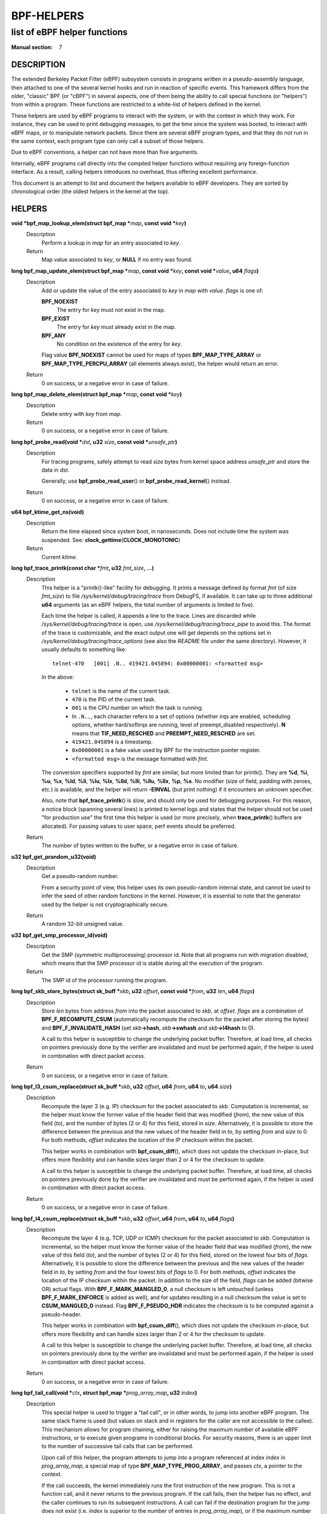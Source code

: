 .. Copyright (C) All BPF authors and contributors from 2014 to present.
.. See git log include/uapi/linux/bpf.h in kernel tree for details.
.. 
.. %%%LICENSE_START(VERBATIM)
.. Permission is granted to make and distribute verbatim copies of this
.. manual provided the copyright notice and this permission notice are
.. preserved on all copies.
.. 
.. Permission is granted to copy and distribute modified versions of this
.. manual under the conditions for verbatim copying, provided that the
.. entire resulting derived work is distributed under the terms of a
.. permission notice identical to this one.
.. 
.. Since the Linux kernel and libraries are constantly changing, this
.. manual page may be incorrect or out-of-date.  The author(s) assume no
.. responsibility for errors or omissions, or for damages resulting from
.. the use of the information contained herein.  The author(s) may not
.. have taken the same level of care in the production of this manual,
.. which is licensed free of charge, as they might when working
.. professionally.
.. 
.. Formatted or processed versions of this manual, if unaccompanied by
.. the source, must acknowledge the copyright and authors of this work.
.. %%%LICENSE_END
.. 
.. Please do not edit this file. It was generated from the documentation
.. located in file include/uapi/linux/bpf.h of the Linux kernel sources
.. (helpers description), and from scripts/bpf_doc.py in the same
.. repository (header and footer).

===========
BPF-HELPERS
===========
-------------------------------------------------------------------------------
list of eBPF helper functions
-------------------------------------------------------------------------------

:Manual section: 7

DESCRIPTION
===========

The extended Berkeley Packet Filter (eBPF) subsystem consists in programs
written in a pseudo-assembly language, then attached to one of the several
kernel hooks and run in reaction of specific events. This framework differs
from the older, "classic" BPF (or "cBPF") in several aspects, one of them being
the ability to call special functions (or "helpers") from within a program.
These functions are restricted to a white-list of helpers defined in the
kernel.

These helpers are used by eBPF programs to interact with the system, or with
the context in which they work. For instance, they can be used to print
debugging messages, to get the time since the system was booted, to interact
with eBPF maps, or to manipulate network packets. Since there are several eBPF
program types, and that they do not run in the same context, each program type
can only call a subset of those helpers.

Due to eBPF conventions, a helper can not have more than five arguments.

Internally, eBPF programs call directly into the compiled helper functions
without requiring any foreign-function interface. As a result, calling helpers
introduces no overhead, thus offering excellent performance.

This document is an attempt to list and document the helpers available to eBPF
developers. They are sorted by chronological order (the oldest helpers in the
kernel at the top).

HELPERS
=======

**void \*bpf_map_lookup_elem(struct bpf_map \***\ *map*\ **, const void \***\ *key*\ **)**
	Description
		Perform a lookup in *map* for an entry associated to *key*.
	Return
		Map value associated to *key*, or **NULL** if no entry was
		found.

**long bpf_map_update_elem(struct bpf_map \***\ *map*\ **, const void \***\ *key*\ **, const void \***\ *value*\ **, u64** *flags*\ **)**
	Description
		Add or update the value of the entry associated to *key* in
		*map* with *value*. *flags* is one of:

		**BPF_NOEXIST**
			The entry for *key* must not exist in the map.
		**BPF_EXIST**
			The entry for *key* must already exist in the map.
		**BPF_ANY**
			No condition on the existence of the entry for *key*.

		Flag value **BPF_NOEXIST** cannot be used for maps of types
		**BPF_MAP_TYPE_ARRAY** or **BPF_MAP_TYPE_PERCPU_ARRAY**  (all
		elements always exist), the helper would return an error.
	Return
		0 on success, or a negative error in case of failure.

**long bpf_map_delete_elem(struct bpf_map \***\ *map*\ **, const void \***\ *key*\ **)**
	Description
		Delete entry with *key* from *map*.
	Return
		0 on success, or a negative error in case of failure.

**long bpf_probe_read(void \***\ *dst*\ **, u32** *size*\ **, const void \***\ *unsafe_ptr*\ **)**
	Description
		For tracing programs, safely attempt to read *size* bytes from
		kernel space address *unsafe_ptr* and store the data in *dst*.

		Generally, use **bpf_probe_read_user**\ () or
		**bpf_probe_read_kernel**\ () instead.
	Return
		0 on success, or a negative error in case of failure.

**u64 bpf_ktime_get_ns(void)**
	Description
		Return the time elapsed since system boot, in nanoseconds.
		Does not include time the system was suspended.
		See: **clock_gettime**\ (**CLOCK_MONOTONIC**)
	Return
		Current *ktime*.

**long bpf_trace_printk(const char \***\ *fmt*\ **, u32** *fmt_size*\ **, ...)**
	Description
		This helper is a "printk()-like" facility for debugging. It
		prints a message defined by format *fmt* (of size *fmt_size*)
		to file *\/sys/kernel/debug/tracing/trace* from DebugFS, if
		available. It can take up to three additional **u64**
		arguments (as an eBPF helpers, the total number of arguments is
		limited to five).

		Each time the helper is called, it appends a line to the trace.
		Lines are discarded while *\/sys/kernel/debug/tracing/trace* is
		open, use *\/sys/kernel/debug/tracing/trace_pipe* to avoid this.
		The format of the trace is customizable, and the exact output
		one will get depends on the options set in
		*\/sys/kernel/debug/tracing/trace_options* (see also the
		*README* file under the same directory). However, it usually
		defaults to something like:

		::

			telnet-470   [001] .N.. 419421.045894: 0x00000001: <formatted msg>

		In the above:

			* ``telnet`` is the name of the current task.
			* ``470`` is the PID of the current task.
			* ``001`` is the CPU number on which the task is
			  running.
			* In ``.N..``, each character refers to a set of
			  options (whether irqs are enabled, scheduling
			  options, whether hard/softirqs are running, level of
			  preempt_disabled respectively). **N** means that
			  **TIF_NEED_RESCHED** and **PREEMPT_NEED_RESCHED**
			  are set.
			* ``419421.045894`` is a timestamp.
			* ``0x00000001`` is a fake value used by BPF for the
			  instruction pointer register.
			* ``<formatted msg>`` is the message formatted with
			  *fmt*.

		The conversion specifiers supported by *fmt* are similar, but
		more limited than for printk(). They are **%d**, **%i**,
		**%u**, **%x**, **%ld**, **%li**, **%lu**, **%lx**, **%lld**,
		**%lli**, **%llu**, **%llx**, **%p**, **%s**. No modifier (size
		of field, padding with zeroes, etc.) is available, and the
		helper will return **-EINVAL** (but print nothing) if it
		encounters an unknown specifier.

		Also, note that **bpf_trace_printk**\ () is slow, and should
		only be used for debugging purposes. For this reason, a notice
		block (spanning several lines) is printed to kernel logs and
		states that the helper should not be used "for production use"
		the first time this helper is used (or more precisely, when
		**trace_printk**\ () buffers are allocated). For passing values
		to user space, perf events should be preferred.
	Return
		The number of bytes written to the buffer, or a negative error
		in case of failure.

**u32 bpf_get_prandom_u32(void)**
	Description
		Get a pseudo-random number.

		From a security point of view, this helper uses its own
		pseudo-random internal state, and cannot be used to infer the
		seed of other random functions in the kernel. However, it is
		essential to note that the generator used by the helper is not
		cryptographically secure.
	Return
		A random 32-bit unsigned value.

**u32 bpf_get_smp_processor_id(void)**
	Description
		Get the SMP (symmetric multiprocessing) processor id. Note that
		all programs run with migration disabled, which means that the
		SMP processor id is stable during all the execution of the
		program.
	Return
		The SMP id of the processor running the program.

**long bpf_skb_store_bytes(struct sk_buff \***\ *skb*\ **, u32** *offset*\ **, const void \***\ *from*\ **, u32** *len*\ **, u64** *flags*\ **)**
	Description
		Store *len* bytes from address *from* into the packet
		associated to *skb*, at *offset*. *flags* are a combination of
		**BPF_F_RECOMPUTE_CSUM** (automatically recompute the
		checksum for the packet after storing the bytes) and
		**BPF_F_INVALIDATE_HASH** (set *skb*\ **->hash**, *skb*\
		**->swhash** and *skb*\ **->l4hash** to 0).

		A call to this helper is susceptible to change the underlying
		packet buffer. Therefore, at load time, all checks on pointers
		previously done by the verifier are invalidated and must be
		performed again, if the helper is used in combination with
		direct packet access.
	Return
		0 on success, or a negative error in case of failure.

**long bpf_l3_csum_replace(struct sk_buff \***\ *skb*\ **, u32** *offset*\ **, u64** *from*\ **, u64** *to*\ **, u64** *size*\ **)**
	Description
		Recompute the layer 3 (e.g. IP) checksum for the packet
		associated to *skb*. Computation is incremental, so the helper
		must know the former value of the header field that was
		modified (*from*), the new value of this field (*to*), and the
		number of bytes (2 or 4) for this field, stored in *size*.
		Alternatively, it is possible to store the difference between
		the previous and the new values of the header field in *to*, by
		setting *from* and *size* to 0. For both methods, *offset*
		indicates the location of the IP checksum within the packet.

		This helper works in combination with **bpf_csum_diff**\ (),
		which does not update the checksum in-place, but offers more
		flexibility and can handle sizes larger than 2 or 4 for the
		checksum to update.

		A call to this helper is susceptible to change the underlying
		packet buffer. Therefore, at load time, all checks on pointers
		previously done by the verifier are invalidated and must be
		performed again, if the helper is used in combination with
		direct packet access.
	Return
		0 on success, or a negative error in case of failure.

**long bpf_l4_csum_replace(struct sk_buff \***\ *skb*\ **, u32** *offset*\ **, u64** *from*\ **, u64** *to*\ **, u64** *flags*\ **)**
	Description
		Recompute the layer 4 (e.g. TCP, UDP or ICMP) checksum for the
		packet associated to *skb*. Computation is incremental, so the
		helper must know the former value of the header field that was
		modified (*from*), the new value of this field (*to*), and the
		number of bytes (2 or 4) for this field, stored on the lowest
		four bits of *flags*. Alternatively, it is possible to store
		the difference between the previous and the new values of the
		header field in *to*, by setting *from* and the four lowest
		bits of *flags* to 0. For both methods, *offset* indicates the
		location of the IP checksum within the packet. In addition to
		the size of the field, *flags* can be added (bitwise OR) actual
		flags. With **BPF_F_MARK_MANGLED_0**, a null checksum is left
		untouched (unless **BPF_F_MARK_ENFORCE** is added as well), and
		for updates resulting in a null checksum the value is set to
		**CSUM_MANGLED_0** instead. Flag **BPF_F_PSEUDO_HDR** indicates
		the checksum is to be computed against a pseudo-header.

		This helper works in combination with **bpf_csum_diff**\ (),
		which does not update the checksum in-place, but offers more
		flexibility and can handle sizes larger than 2 or 4 for the
		checksum to update.

		A call to this helper is susceptible to change the underlying
		packet buffer. Therefore, at load time, all checks on pointers
		previously done by the verifier are invalidated and must be
		performed again, if the helper is used in combination with
		direct packet access.
	Return
		0 on success, or a negative error in case of failure.

**long bpf_tail_call(void \***\ *ctx*\ **, struct bpf_map \***\ *prog_array_map*\ **, u32** *index*\ **)**
	Description
		This special helper is used to trigger a "tail call", or in
		other words, to jump into another eBPF program. The same stack
		frame is used (but values on stack and in registers for the
		caller are not accessible to the callee). This mechanism allows
		for program chaining, either for raising the maximum number of
		available eBPF instructions, or to execute given programs in
		conditional blocks. For security reasons, there is an upper
		limit to the number of successive tail calls that can be
		performed.

		Upon call of this helper, the program attempts to jump into a
		program referenced at index *index* in *prog_array_map*, a
		special map of type **BPF_MAP_TYPE_PROG_ARRAY**, and passes
		*ctx*, a pointer to the context.

		If the call succeeds, the kernel immediately runs the first
		instruction of the new program. This is not a function call,
		and it never returns to the previous program. If the call
		fails, then the helper has no effect, and the caller continues
		to run its subsequent instructions. A call can fail if the
		destination program for the jump does not exist (i.e. *index*
		is superior to the number of entries in *prog_array_map*), or
		if the maximum number of tail calls has been reached for this
		chain of programs. This limit is defined in the kernel by the
		macro **MAX_TAIL_CALL_CNT** (not accessible to user space),
		which is currently set to 33.
	Return
		0 on success, or a negative error in case of failure.

**long bpf_clone_redirect(struct sk_buff \***\ *skb*\ **, u32** *ifindex*\ **, u64** *flags*\ **)**
	Description
		Clone and redirect the packet associated to *skb* to another
		net device of index *ifindex*. Both ingress and egress
		interfaces can be used for redirection. The **BPF_F_INGRESS**
		value in *flags* is used to make the distinction (ingress path
		is selected if the flag is present, egress path otherwise).
		This is the only flag supported for now.

		In comparison with **bpf_redirect**\ () helper,
		**bpf_clone_redirect**\ () has the associated cost of
		duplicating the packet buffer, but this can be executed out of
		the eBPF program. Conversely, **bpf_redirect**\ () is more
		efficient, but it is handled through an action code where the
		redirection happens only after the eBPF program has returned.

		A call to this helper is susceptible to change the underlying
		packet buffer. Therefore, at load time, all checks on pointers
		previously done by the verifier are invalidated and must be
		performed again, if the helper is used in combination with
		direct packet access.
	Return
		0 on success, or a negative error in case of failure.

**u64 bpf_get_current_pid_tgid(void)**
	Return
		A 64-bit integer containing the current tgid and pid, and
		created as such:
		*current_task*\ **->tgid << 32 \|**
		*current_task*\ **->pid**.

**u64 bpf_get_current_uid_gid(void)**
	Return
		A 64-bit integer containing the current GID and UID, and
		created as such: *current_gid* **<< 32 \|** *current_uid*.

**long bpf_get_current_comm(void \***\ *buf*\ **, u32** *size_of_buf*\ **)**
	Description
		Copy the **comm** attribute of the current task into *buf* of
		*size_of_buf*. The **comm** attribute contains the name of
		the executable (excluding the path) for the current task. The
		*size_of_buf* must be strictly positive. On success, the
		helper makes sure that the *buf* is NUL-terminated. On failure,
		it is filled with zeroes.
	Return
		0 on success, or a negative error in case of failure.

**u32 bpf_get_cgroup_classid(struct sk_buff \***\ *skb*\ **)**
	Description
		Retrieve the classid for the current task, i.e. for the net_cls
		cgroup to which *skb* belongs.

		This helper can be used on TC egress path, but not on ingress.

		The net_cls cgroup provides an interface to tag network packets
		based on a user-provided identifier for all traffic coming from
		the tasks belonging to the related cgroup. See also the related
		kernel documentation, available from the Linux sources in file
		*Documentation/admin-guide/cgroup-v1/net_cls.rst*.

		The Linux kernel has two versions for cgroups: there are
		cgroups v1 and cgroups v2. Both are available to users, who can
		use a mixture of them, but note that the net_cls cgroup is for
		cgroup v1 only. This makes it incompatible with BPF programs
		run on cgroups, which is a cgroup-v2-only feature (a socket can
		only hold data for one version of cgroups at a time).

		This helper is only available is the kernel was compiled with
		the **CONFIG_CGROUP_NET_CLASSID** configuration option set to
		"**y**" or to "**m**".
	Return
		The classid, or 0 for the default unconfigured classid.

**long bpf_skb_vlan_push(struct sk_buff \***\ *skb*\ **, __be16** *vlan_proto*\ **, u16** *vlan_tci*\ **)**
	Description
		Push a *vlan_tci* (VLAN tag control information) of protocol
		*vlan_proto* to the packet associated to *skb*, then update
		the checksum. Note that if *vlan_proto* is different from
		**ETH_P_8021Q** and **ETH_P_8021AD**, it is considered to
		be **ETH_P_8021Q**.

		A call to this helper is susceptible to change the underlying
		packet buffer. Therefore, at load time, all checks on pointers
		previously done by the verifier are invalidated and must be
		performed again, if the helper is used in combination with
		direct packet access.
	Return
		0 on success, or a negative error in case of failure.

**long bpf_skb_vlan_pop(struct sk_buff \***\ *skb*\ **)**
	Description
		Pop a VLAN header from the packet associated to *skb*.

		A call to this helper is susceptible to change the underlying
		packet buffer. Therefore, at load time, all checks on pointers
		previously done by the verifier are invalidated and must be
		performed again, if the helper is used in combination with
		direct packet access.
	Return
		0 on success, or a negative error in case of failure.

**long bpf_skb_get_tunnel_key(struct sk_buff \***\ *skb*\ **, struct bpf_tunnel_key \***\ *key*\ **, u32** *size*\ **, u64** *flags*\ **)**
	Description
		Get tunnel metadata. This helper takes a pointer *key* to an
		empty **struct bpf_tunnel_key** of **size**, that will be
		filled with tunnel metadata for the packet associated to *skb*.
		The *flags* can be set to **BPF_F_TUNINFO_IPV6**, which
		indicates that the tunnel is based on IPv6 protocol instead of
		IPv4.

		The **struct bpf_tunnel_key** is an object that generalizes the
		principal parameters used by various tunneling protocols into a
		single struct. This way, it can be used to easily make a
		decision based on the contents of the encapsulation header,
		"summarized" in this struct. In particular, it holds the IP
		address of the remote end (IPv4 or IPv6, depending on the case)
		in *key*\ **->remote_ipv4** or *key*\ **->remote_ipv6**. Also,
		this struct exposes the *key*\ **->tunnel_id**, which is
		generally mapped to a VNI (Virtual Network Identifier), making
		it programmable together with the **bpf_skb_set_tunnel_key**\
		() helper.

		Let's imagine that the following code is part of a program
		attached to the TC ingress interface, on one end of a GRE
		tunnel, and is supposed to filter out all messages coming from
		remote ends with IPv4 address other than 10.0.0.1:

		::

			int ret;
			struct bpf_tunnel_key key = {};

			ret = bpf_skb_get_tunnel_key(skb, &key, sizeof(key), 0);
			if (ret < 0)
				return TC_ACT_SHOT;	// drop packet

			if (key.remote_ipv4 != 0x0a000001)
				return TC_ACT_SHOT;	// drop packet

			return TC_ACT_OK;		// accept packet

		This interface can also be used with all encapsulation devices
		that can operate in "collect metadata" mode: instead of having
		one network device per specific configuration, the "collect
		metadata" mode only requires a single device where the
		configuration can be extracted from this helper.

		This can be used together with various tunnels such as VXLan,
		Geneve, GRE or IP in IP (IPIP).
	Return
		0 on success, or a negative error in case of failure.

**long bpf_skb_set_tunnel_key(struct sk_buff \***\ *skb*\ **, struct bpf_tunnel_key \***\ *key*\ **, u32** *size*\ **, u64** *flags*\ **)**
	Description
		Populate tunnel metadata for packet associated to *skb.* The
		tunnel metadata is set to the contents of *key*, of *size*. The
		*flags* can be set to a combination of the following values:

		**BPF_F_TUNINFO_IPV6**
			Indicate that the tunnel is based on IPv6 protocol
			instead of IPv4.
		**BPF_F_ZERO_CSUM_TX**
			For IPv4 packets, add a flag to tunnel metadata
			indicating that checksum computation should be skipped
			and checksum set to zeroes.
		**BPF_F_DONT_FRAGMENT**
			Add a flag to tunnel metadata indicating that the
			packet should not be fragmented.
		**BPF_F_SEQ_NUMBER**
			Add a flag to tunnel metadata indicating that a
			sequence number should be added to tunnel header before
			sending the packet. This flag was added for GRE
			encapsulation, but might be used with other protocols
			as well in the future.

		Here is a typical usage on the transmit path:

		::

			struct bpf_tunnel_key key;
			     populate key ...
			bpf_skb_set_tunnel_key(skb, &key, sizeof(key), 0);
			bpf_clone_redirect(skb, vxlan_dev_ifindex, 0);

		See also the description of the **bpf_skb_get_tunnel_key**\ ()
		helper for additional information.
	Return
		0 on success, or a negative error in case of failure.

**u64 bpf_perf_event_read(struct bpf_map \***\ *map*\ **, u64** *flags*\ **)**
	Description
		Read the value of a perf event counter. This helper relies on a
		*map* of type **BPF_MAP_TYPE_PERF_EVENT_ARRAY**. The nature of
		the perf event counter is selected when *map* is updated with
		perf event file descriptors. The *map* is an array whose size
		is the number of available CPUs, and each cell contains a value
		relative to one CPU. The value to retrieve is indicated by
		*flags*, that contains the index of the CPU to look up, masked
		with **BPF_F_INDEX_MASK**. Alternatively, *flags* can be set to
		**BPF_F_CURRENT_CPU** to indicate that the value for the
		current CPU should be retrieved.

		Note that before Linux 4.13, only hardware perf event can be
		retrieved.

		Also, be aware that the newer helper
		**bpf_perf_event_read_value**\ () is recommended over
		**bpf_perf_event_read**\ () in general. The latter has some ABI
		quirks where error and counter value are used as a return code
		(which is wrong to do since ranges may overlap). This issue is
		fixed with **bpf_perf_event_read_value**\ (), which at the same
		time provides more features over the **bpf_perf_event_read**\
		() interface. Please refer to the description of
		**bpf_perf_event_read_value**\ () for details.
	Return
		The value of the perf event counter read from the map, or a
		negative error code in case of failure.

**long bpf_redirect(u32** *ifindex*\ **, u64** *flags*\ **)**
	Description
		Redirect the packet to another net device of index *ifindex*.
		This helper is somewhat similar to **bpf_clone_redirect**\
		(), except that the packet is not cloned, which provides
		increased performance.

		Except for XDP, both ingress and egress interfaces can be used
		for redirection. The **BPF_F_INGRESS** value in *flags* is used
		to make the distinction (ingress path is selected if the flag
		is present, egress path otherwise). Currently, XDP only
		supports redirection to the egress interface, and accepts no
		flag at all.

		The same effect can also be attained with the more generic
		**bpf_redirect_map**\ (), which uses a BPF map to store the
		redirect target instead of providing it directly to the helper.
	Return
		For XDP, the helper returns **XDP_REDIRECT** on success or
		**XDP_ABORTED** on error. For other program types, the values
		are **TC_ACT_REDIRECT** on success or **TC_ACT_SHOT** on
		error.

**u32 bpf_get_route_realm(struct sk_buff \***\ *skb*\ **)**
	Description
		Retrieve the realm or the route, that is to say the
		**tclassid** field of the destination for the *skb*. The
		identifier retrieved is a user-provided tag, similar to the
		one used with the net_cls cgroup (see description for
		**bpf_get_cgroup_classid**\ () helper), but here this tag is
		held by a route (a destination entry), not by a task.

		Retrieving this identifier works with the clsact TC egress hook
		(see also **tc-bpf(8)**), or alternatively on conventional
		classful egress qdiscs, but not on TC ingress path. In case of
		clsact TC egress hook, this has the advantage that, internally,
		the destination entry has not been dropped yet in the transmit
		path. Therefore, the destination entry does not need to be
		artificially held via **netif_keep_dst**\ () for a classful
		qdisc until the *skb* is freed.

		This helper is available only if the kernel was compiled with
		**CONFIG_IP_ROUTE_CLASSID** configuration option.
	Return
		The realm of the route for the packet associated to *skb*, or 0
		if none was found.

**long bpf_perf_event_output(void \***\ *ctx*\ **, struct bpf_map \***\ *map*\ **, u64** *flags*\ **, void \***\ *data*\ **, u64** *size*\ **)**
	Description
		Write raw *data* blob into a special BPF perf event held by
		*map* of type **BPF_MAP_TYPE_PERF_EVENT_ARRAY**. This perf
		event must have the following attributes: **PERF_SAMPLE_RAW**
		as **sample_type**, **PERF_TYPE_SOFTWARE** as **type**, and
		**PERF_COUNT_SW_BPF_OUTPUT** as **config**.

		The *flags* are used to indicate the index in *map* for which
		the value must be put, masked with **BPF_F_INDEX_MASK**.
		Alternatively, *flags* can be set to **BPF_F_CURRENT_CPU**
		to indicate that the index of the current CPU core should be
		used.

		The value to write, of *size*, is passed through eBPF stack and
		pointed by *data*.

		The context of the program *ctx* needs also be passed to the
		helper.

		On user space, a program willing to read the values needs to
		call **perf_event_open**\ () on the perf event (either for
		one or for all CPUs) and to store the file descriptor into the
		*map*. This must be done before the eBPF program can send data
		into it. An example is available in file
		*samples/bpf/trace_output_user.c* in the Linux kernel source
		tree (the eBPF program counterpart is in
		*samples/bpf/trace_output_kern.c*).

		**bpf_perf_event_output**\ () achieves better performance
		than **bpf_trace_printk**\ () for sharing data with user
		space, and is much better suitable for streaming data from eBPF
		programs.

		Note that this helper is not restricted to tracing use cases
		and can be used with programs attached to TC or XDP as well,
		where it allows for passing data to user space listeners. Data
		can be:

		* Only custom structs,
		* Only the packet payload, or
		* A combination of both.
	Return
		0 on success, or a negative error in case of failure.

**long bpf_skb_load_bytes(const void \***\ *skb*\ **, u32** *offset*\ **, void \***\ *to*\ **, u32** *len*\ **)**
	Description
		This helper was provided as an easy way to load data from a
		packet. It can be used to load *len* bytes from *offset* from
		the packet associated to *skb*, into the buffer pointed by
		*to*.

		Since Linux 4.7, usage of this helper has mostly been replaced
		by "direct packet access", enabling packet data to be
		manipulated with *skb*\ **->data** and *skb*\ **->data_end**
		pointing respectively to the first byte of packet data and to
		the byte after the last byte of packet data. However, it
		remains useful if one wishes to read large quantities of data
		at once from a packet into the eBPF stack.
	Return
		0 on success, or a negative error in case of failure.

**long bpf_get_stackid(void \***\ *ctx*\ **, struct bpf_map \***\ *map*\ **, u64** *flags*\ **)**
	Description
		Walk a user or a kernel stack and return its id. To achieve
		this, the helper needs *ctx*, which is a pointer to the context
		on which the tracing program is executed, and a pointer to a
		*map* of type **BPF_MAP_TYPE_STACK_TRACE**.

		The last argument, *flags*, holds the number of stack frames to
		skip (from 0 to 255), masked with
		**BPF_F_SKIP_FIELD_MASK**. The next bits can be used to set
		a combination of the following flags:

		**BPF_F_USER_STACK**
			Collect a user space stack instead of a kernel stack.
		**BPF_F_FAST_STACK_CMP**
			Compare stacks by hash only.
		**BPF_F_REUSE_STACKID**
			If two different stacks hash into the same *stackid*,
			discard the old one.

		The stack id retrieved is a 32 bit long integer handle which
		can be further combined with other data (including other stack
		ids) and used as a key into maps. This can be useful for
		generating a variety of graphs (such as flame graphs or off-cpu
		graphs).

		For walking a stack, this helper is an improvement over
		**bpf_probe_read**\ (), which can be used with unrolled loops
		but is not efficient and consumes a lot of eBPF instructions.
		Instead, **bpf_get_stackid**\ () can collect up to
		**PERF_MAX_STACK_DEPTH** both kernel and user frames. Note that
		this limit can be controlled with the **sysctl** program, and
		that it should be manually increased in order to profile long
		user stacks (such as stacks for Java programs). To do so, use:

		::

			# sysctl kernel.perf_event_max_stack=<new value>
	Return
		The positive or null stack id on success, or a negative error
		in case of failure.

**s64 bpf_csum_diff(__be32 \***\ *from*\ **, u32** *from_size*\ **, __be32 \***\ *to*\ **, u32** *to_size*\ **, __wsum** *seed*\ **)**
	Description
		Compute a checksum difference, from the raw buffer pointed by
		*from*, of length *from_size* (that must be a multiple of 4),
		towards the raw buffer pointed by *to*, of size *to_size*
		(same remark). An optional *seed* can be added to the value
		(this can be cascaded, the seed may come from a previous call
		to the helper).

		This is flexible enough to be used in several ways:

		* With *from_size* == 0, *to_size* > 0 and *seed* set to
		  checksum, it can be used when pushing new data.
		* With *from_size* > 0, *to_size* == 0 and *seed* set to
		  checksum, it can be used when removing data from a packet.
		* With *from_size* > 0, *to_size* > 0 and *seed* set to 0, it
		  can be used to compute a diff. Note that *from_size* and
		  *to_size* do not need to be equal.

		This helper can be used in combination with
		**bpf_l3_csum_replace**\ () and **bpf_l4_csum_replace**\ (), to
		which one can feed in the difference computed with
		**bpf_csum_diff**\ ().
	Return
		The checksum result, or a negative error code in case of
		failure.

**long bpf_skb_get_tunnel_opt(struct sk_buff \***\ *skb*\ **, void \***\ *opt*\ **, u32** *size*\ **)**
	Description
		Retrieve tunnel options metadata for the packet associated to
		*skb*, and store the raw tunnel option data to the buffer *opt*
		of *size*.

		This helper can be used with encapsulation devices that can
		operate in "collect metadata" mode (please refer to the related
		note in the description of **bpf_skb_get_tunnel_key**\ () for
		more details). A particular example where this can be used is
		in combination with the Geneve encapsulation protocol, where it
		allows for pushing (with **bpf_skb_get_tunnel_opt**\ () helper)
		and retrieving arbitrary TLVs (Type-Length-Value headers) from
		the eBPF program. This allows for full customization of these
		headers.
	Return
		The size of the option data retrieved.

**long bpf_skb_set_tunnel_opt(struct sk_buff \***\ *skb*\ **, void \***\ *opt*\ **, u32** *size*\ **)**
	Description
		Set tunnel options metadata for the packet associated to *skb*
		to the option data contained in the raw buffer *opt* of *size*.

		See also the description of the **bpf_skb_get_tunnel_opt**\ ()
		helper for additional information.
	Return
		0 on success, or a negative error in case of failure.

**long bpf_skb_change_proto(struct sk_buff \***\ *skb*\ **, __be16** *proto*\ **, u64** *flags*\ **)**
	Description
		Change the protocol of the *skb* to *proto*. Currently
		supported are transition from IPv4 to IPv6, and from IPv6 to
		IPv4. The helper takes care of the groundwork for the
		transition, including resizing the socket buffer. The eBPF
		program is expected to fill the new headers, if any, via
		**skb_store_bytes**\ () and to recompute the checksums with
		**bpf_l3_csum_replace**\ () and **bpf_l4_csum_replace**\
		(). The main case for this helper is to perform NAT64
		operations out of an eBPF program.

		Internally, the GSO type is marked as dodgy so that headers are
		checked and segments are recalculated by the GSO/GRO engine.
		The size for GSO target is adapted as well.

		All values for *flags* are reserved for future usage, and must
		be left at zero.

		A call to this helper is susceptible to change the underlying
		packet buffer. Therefore, at load time, all checks on pointers
		previously done by the verifier are invalidated and must be
		performed again, if the helper is used in combination with
		direct packet access.
	Return
		0 on success, or a negative error in case of failure.

**long bpf_skb_change_type(struct sk_buff \***\ *skb*\ **, u32** *type*\ **)**
	Description
		Change the packet type for the packet associated to *skb*. This
		comes down to setting *skb*\ **->pkt_type** to *type*, except
		the eBPF program does not have a write access to *skb*\
		**->pkt_type** beside this helper. Using a helper here allows
		for graceful handling of errors.

		The major use case is to change incoming *skb*s to
		**PACKET_HOST** in a programmatic way instead of having to
		recirculate via **redirect**\ (..., **BPF_F_INGRESS**), for
		example.

		Note that *type* only allows certain values. At this time, they
		are:

		**PACKET_HOST**
			Packet is for us.
		**PACKET_BROADCAST**
			Send packet to all.
		**PACKET_MULTICAST**
			Send packet to group.
		**PACKET_OTHERHOST**
			Send packet to someone else.
	Return
		0 on success, or a negative error in case of failure.

**long bpf_skb_under_cgroup(struct sk_buff \***\ *skb*\ **, struct bpf_map \***\ *map*\ **, u32** *index*\ **)**
	Description
		Check whether *skb* is a descendant of the cgroup2 held by
		*map* of type **BPF_MAP_TYPE_CGROUP_ARRAY**, at *index*.
	Return
		The return value depends on the result of the test, and can be:

		* 0, if the *skb* failed the cgroup2 descendant test.
		* 1, if the *skb* succeeded the cgroup2 descendant test.
		* A negative error code, if an error occurred.

**u32 bpf_get_hash_recalc(struct sk_buff \***\ *skb*\ **)**
	Description
		Retrieve the hash of the packet, *skb*\ **->hash**. If it is
		not set, in particular if the hash was cleared due to mangling,
		recompute this hash. Later accesses to the hash can be done
		directly with *skb*\ **->hash**.

		Calling **bpf_set_hash_invalid**\ (), changing a packet
		prototype with **bpf_skb_change_proto**\ (), or calling
		**bpf_skb_store_bytes**\ () with the
		**BPF_F_INVALIDATE_HASH** are actions susceptible to clear
		the hash and to trigger a new computation for the next call to
		**bpf_get_hash_recalc**\ ().
	Return
		The 32-bit hash.

**u64 bpf_get_current_task(void)**
	Return
		A pointer to the current task struct.

**long bpf_probe_write_user(void \***\ *dst*\ **, const void \***\ *src*\ **, u32** *len*\ **)**
	Description
		Attempt in a safe way to write *len* bytes from the buffer
		*src* to *dst* in memory. It only works for threads that are in
		user context, and *dst* must be a valid user space address.

		This helper should not be used to implement any kind of
		security mechanism because of TOC-TOU attacks, but rather to
		debug, divert, and manipulate execution of semi-cooperative
		processes.

		Keep in mind that this feature is meant for experiments, and it
		has a risk of crashing the system and running programs.
		Therefore, when an eBPF program using this helper is attached,
		a warning including PID and process name is printed to kernel
		logs.
	Return
		0 on success, or a negative error in case of failure.

**long bpf_current_task_under_cgroup(struct bpf_map \***\ *map*\ **, u32** *index*\ **)**
	Description
		Check whether the probe is being run is the context of a given
		subset of the cgroup2 hierarchy. The cgroup2 to test is held by
		*map* of type **BPF_MAP_TYPE_CGROUP_ARRAY**, at *index*.
	Return
		The return value depends on the result of the test, and can be:

		* 0, if current task belongs to the cgroup2.
		* 1, if current task does not belong to the cgroup2.
		* A negative error code, if an error occurred.

**long bpf_skb_change_tail(struct sk_buff \***\ *skb*\ **, u32** *len*\ **, u64** *flags*\ **)**
	Description
		Resize (trim or grow) the packet associated to *skb* to the
		new *len*. The *flags* are reserved for future usage, and must
		be left at zero.

		The basic idea is that the helper performs the needed work to
		change the size of the packet, then the eBPF program rewrites
		the rest via helpers like **bpf_skb_store_bytes**\ (),
		**bpf_l3_csum_replace**\ (), **bpf_l3_csum_replace**\ ()
		and others. This helper is a slow path utility intended for
		replies with control messages. And because it is targeted for
		slow path, the helper itself can afford to be slow: it
		implicitly linearizes, unclones and drops offloads from the
		*skb*.

		A call to this helper is susceptible to change the underlying
		packet buffer. Therefore, at load time, all checks on pointers
		previously done by the verifier are invalidated and must be
		performed again, if the helper is used in combination with
		direct packet access.
	Return
		0 on success, or a negative error in case of failure.

**long bpf_skb_pull_data(struct sk_buff \***\ *skb*\ **, u32** *len*\ **)**
	Description
		Pull in non-linear data in case the *skb* is non-linear and not
		all of *len* are part of the linear section. Make *len* bytes
		from *skb* readable and writable. If a zero value is passed for
		*len*, then the whole length of the *skb* is pulled.

		This helper is only needed for reading and writing with direct
		packet access.

		For direct packet access, testing that offsets to access
		are within packet boundaries (test on *skb*\ **->data_end**) is
		susceptible to fail if offsets are invalid, or if the requested
		data is in non-linear parts of the *skb*. On failure the
		program can just bail out, or in the case of a non-linear
		buffer, use a helper to make the data available. The
		**bpf_skb_load_bytes**\ () helper is a first solution to access
		the data. Another one consists in using **bpf_skb_pull_data**
		to pull in once the non-linear parts, then retesting and
		eventually access the data.

		At the same time, this also makes sure the *skb* is uncloned,
		which is a necessary condition for direct write. As this needs
		to be an invariant for the write part only, the verifier
		detects writes and adds a prologue that is calling
		**bpf_skb_pull_data()** to effectively unclone the *skb* from
		the very beginning in case it is indeed cloned.

		A call to this helper is susceptible to change the underlying
		packet buffer. Therefore, at load time, all checks on pointers
		previously done by the verifier are invalidated and must be
		performed again, if the helper is used in combination with
		direct packet access.
	Return
		0 on success, or a negative error in case of failure.

**s64 bpf_csum_update(struct sk_buff \***\ *skb*\ **, __wsum** *csum*\ **)**
	Description
		Add the checksum *csum* into *skb*\ **->csum** in case the
		driver has supplied a checksum for the entire packet into that
		field. Return an error otherwise. This helper is intended to be
		used in combination with **bpf_csum_diff**\ (), in particular
		when the checksum needs to be updated after data has been
		written into the packet through direct packet access.
	Return
		The checksum on success, or a negative error code in case of
		failure.

**void bpf_set_hash_invalid(struct sk_buff \***\ *skb*\ **)**
	Description
		Invalidate the current *skb*\ **->hash**. It can be used after
		mangling on headers through direct packet access, in order to
		indicate that the hash is outdated and to trigger a
		recalculation the next time the kernel tries to access this
		hash or when the **bpf_get_hash_recalc**\ () helper is called.


**long bpf_get_numa_node_id(void)**
	Description
		Return the id of the current NUMA node. The primary use case
		for this helper is the selection of sockets for the local NUMA
		node, when the program is attached to sockets using the
		**SO_ATTACH_REUSEPORT_EBPF** option (see also **socket(7)**),
		but the helper is also available to other eBPF program types,
		similarly to **bpf_get_smp_processor_id**\ ().
	Return
		The id of current NUMA node.

**long bpf_skb_change_head(struct sk_buff \***\ *skb*\ **, u32** *len*\ **, u64** *flags*\ **)**
	Description
		Grows headroom of packet associated to *skb* and adjusts the
		offset of the MAC header accordingly, adding *len* bytes of
		space. It automatically extends and reallocates memory as
		required.

		This helper can be used on a layer 3 *skb* to push a MAC header
		for redirection into a layer 2 device.

		All values for *flags* are reserved for future usage, and must
		be left at zero.

		A call to this helper is susceptible to change the underlying
		packet buffer. Therefore, at load time, all checks on pointers
		previously done by the verifier are invalidated and must be
		performed again, if the helper is used in combination with
		direct packet access.
	Return
		0 on success, or a negative error in case of failure.

**long bpf_xdp_adjust_head(struct xdp_buff \***\ *xdp_md*\ **, int** *delta*\ **)**
	Description
		Adjust (move) *xdp_md*\ **->data** by *delta* bytes. Note that
		it is possible to use a negative value for *delta*. This helper
		can be used to prepare the packet for pushing or popping
		headers.

		A call to this helper is susceptible to change the underlying
		packet buffer. Therefore, at load time, all checks on pointers
		previously done by the verifier are invalidated and must be
		performed again, if the helper is used in combination with
		direct packet access.
	Return
		0 on success, or a negative error in case of failure.

**long bpf_probe_read_str(void \***\ *dst*\ **, u32** *size*\ **, const void \***\ *unsafe_ptr*\ **)**
	Description
		Copy a NUL terminated string from an unsafe kernel address
		*unsafe_ptr* to *dst*. See **bpf_probe_read_kernel_str**\ () for
		more details.

		Generally, use **bpf_probe_read_user_str**\ () or
		**bpf_probe_read_kernel_str**\ () instead.
	Return
		On success, the strictly positive length of the string,
		including the trailing NUL character. On error, a negative
		value.

**u64 bpf_get_socket_cookie(struct sk_buff \***\ *skb*\ **)**
	Description
		If the **struct sk_buff** pointed by *skb* has a known socket,
		retrieve the cookie (generated by the kernel) of this socket.
		If no cookie has been set yet, generate a new cookie. Once
		generated, the socket cookie remains stable for the life of the
		socket. This helper can be useful for monitoring per socket
		networking traffic statistics as it provides a global socket
		identifier that can be assumed unique.
	Return
		A 8-byte long unique number on success, or 0 if the socket
		field is missing inside *skb*.

**u64 bpf_get_socket_cookie(struct bpf_sock_addr \***\ *ctx*\ **)**
	Description
		Equivalent to bpf_get_socket_cookie() helper that accepts
		*skb*, but gets socket from **struct bpf_sock_addr** context.
	Return
		A 8-byte long unique number.

**u64 bpf_get_socket_cookie(struct bpf_sock_ops \***\ *ctx*\ **)**
	Description
		Equivalent to **bpf_get_socket_cookie**\ () helper that accepts
		*skb*, but gets socket from **struct bpf_sock_ops** context.
	Return
		A 8-byte long unique number.

**u64 bpf_get_socket_cookie(struct sock \***\ *sk*\ **)**
	Description
		Equivalent to **bpf_get_socket_cookie**\ () helper that accepts
		*sk*, but gets socket from a BTF **struct sock**. This helper
		also works for sleepable programs.
	Return
		A 8-byte long unique number or 0 if *sk* is NULL.

**u32 bpf_get_socket_uid(struct sk_buff \***\ *skb*\ **)**
	Return
		The owner UID of the socket associated to *skb*. If the socket
		is **NULL**, or if it is not a full socket (i.e. if it is a
		time-wait or a request socket instead), **overflowuid** value
		is returned (note that **overflowuid** might also be the actual
		UID value for the socket).

**long bpf_set_hash(struct sk_buff \***\ *skb*\ **, u32** *hash*\ **)**
	Description
		Set the full hash for *skb* (set the field *skb*\ **->hash**)
		to value *hash*.
	Return
		0

**long bpf_setsockopt(void \***\ *bpf_socket*\ **, int** *level*\ **, int** *optname*\ **, void \***\ *optval*\ **, int** *optlen*\ **)**
	Description
		Emulate a call to **setsockopt()** on the socket associated to
		*bpf_socket*, which must be a full socket. The *level* at
		which the option resides and the name *optname* of the option
		must be specified, see **setsockopt(2)** for more information.
		The option value of length *optlen* is pointed by *optval*.

		*bpf_socket* should be one of the following:

		* **struct bpf_sock_ops** for **BPF_PROG_TYPE_SOCK_OPS**.
		* **struct bpf_sock_addr** for **BPF_CGROUP_INET4_CONNECT**
		  and **BPF_CGROUP_INET6_CONNECT**.

		This helper actually implements a subset of **setsockopt()**.
		It supports the following *level*\ s:

		* **SOL_SOCKET**, which supports the following *optname*\ s:
		  **SO_RCVBUF**, **SO_SNDBUF**, **SO_MAX_PACING_RATE**,
		  **SO_PRIORITY**, **SO_RCVLOWAT**, **SO_MARK**,
		  **SO_BINDTODEVICE**, **SO_KEEPALIVE**.
		* **IPPROTO_TCP**, which supports the following *optname*\ s:
		  **TCP_CONGESTION**, **TCP_BPF_IW**,
		  **TCP_BPF_SNDCWND_CLAMP**, **TCP_SAVE_SYN**,
		  **TCP_KEEPIDLE**, **TCP_KEEPINTVL**, **TCP_KEEPCNT**,
		  **TCP_SYNCNT**, **TCP_USER_TIMEOUT**, **TCP_NOTSENT_LOWAT**.
		* **IPPROTO_IP**, which supports *optname* **IP_TOS**.
		* **IPPROTO_IPV6**, which supports *optname* **IPV6_TCLASS**.
	Return
		0 on success, or a negative error in case of failure.

**long bpf_skb_adjust_room(struct sk_buff \***\ *skb*\ **, s32** *len_diff*\ **, u32** *mode*\ **, u64** *flags*\ **)**
	Description
		Grow or shrink the room for data in the packet associated to
		*skb* by *len_diff*, and according to the selected *mode*.

		By default, the helper will reset any offloaded checksum
		indicator of the skb to CHECKSUM_NONE. This can be avoided
		by the following flag:

		* **BPF_F_ADJ_ROOM_NO_CSUM_RESET**: Do not reset offloaded
		  checksum data of the skb to CHECKSUM_NONE.

		There are two supported modes at this time:

		* **BPF_ADJ_ROOM_MAC**: Adjust room at the mac layer
		  (room space is added or removed below the layer 2 header).

		* **BPF_ADJ_ROOM_NET**: Adjust room at the network layer
		  (room space is added or removed below the layer 3 header).

		The following flags are supported at this time:

		* **BPF_F_ADJ_ROOM_FIXED_GSO**: Do not adjust gso_size.
		  Adjusting mss in this way is not allowed for datagrams.

		* **BPF_F_ADJ_ROOM_ENCAP_L3_IPV4**,
		  **BPF_F_ADJ_ROOM_ENCAP_L3_IPV6**:
		  Any new space is reserved to hold a tunnel header.
		  Configure skb offsets and other fields accordingly.

		* **BPF_F_ADJ_ROOM_ENCAP_L4_GRE**,
		  **BPF_F_ADJ_ROOM_ENCAP_L4_UDP**:
		  Use with ENCAP_L3 flags to further specify the tunnel type.

		* **BPF_F_ADJ_ROOM_ENCAP_L2**\ (*len*):
		  Use with ENCAP_L3/L4 flags to further specify the tunnel
		  type; *len* is the length of the inner MAC header.

		* **BPF_F_ADJ_ROOM_ENCAP_L2_ETH**:
		  Use with BPF_F_ADJ_ROOM_ENCAP_L2 flag to further specify the
		  L2 type as Ethernet.

		A call to this helper is susceptible to change the underlying
		packet buffer. Therefore, at load time, all checks on pointers
		previously done by the verifier are invalidated and must be
		performed again, if the helper is used in combination with
		direct packet access.
	Return
		0 on success, or a negative error in case of failure.

**long bpf_redirect_map(struct bpf_map \***\ *map*\ **, u32** *key*\ **, u64** *flags*\ **)**
	Description
		Redirect the packet to the endpoint referenced by *map* at
		index *key*. Depending on its type, this *map* can contain
		references to net devices (for forwarding packets through other
		ports), or to CPUs (for redirecting XDP frames to another CPU;
		but this is only implemented for native XDP (with driver
		support) as of this writing).

		The lower two bits of *flags* are used as the return code if
		the map lookup fails. This is so that the return value can be
		one of the XDP program return codes up to **XDP_TX**, as chosen
		by the caller. The higher bits of *flags* can be set to
		BPF_F_BROADCAST or BPF_F_EXCLUDE_INGRESS as defined below.

		With BPF_F_BROADCAST the packet will be broadcasted to all the
		interfaces in the map, with BPF_F_EXCLUDE_INGRESS the ingress
		interface will be excluded when do broadcasting.

		See also **bpf_redirect**\ (), which only supports redirecting
		to an ifindex, but doesn't require a map to do so.
	Return
		**XDP_REDIRECT** on success, or the value of the two lower bits
		of the *flags* argument on error.

**long bpf_sk_redirect_map(struct sk_buff \***\ *skb*\ **, struct bpf_map \***\ *map*\ **, u32** *key*\ **, u64** *flags*\ **)**
	Description
		Redirect the packet to the socket referenced by *map* (of type
		**BPF_MAP_TYPE_SOCKMAP**) at index *key*. Both ingress and
		egress interfaces can be used for redirection. The
		**BPF_F_INGRESS** value in *flags* is used to make the
		distinction (ingress path is selected if the flag is present,
		egress path otherwise). This is the only flag supported for now.
	Return
		**SK_PASS** on success, or **SK_DROP** on error.

**long bpf_sock_map_update(struct bpf_sock_ops \***\ *skops*\ **, struct bpf_map \***\ *map*\ **, void \***\ *key*\ **, u64** *flags*\ **)**
	Description
		Add an entry to, or update a *map* referencing sockets. The
		*skops* is used as a new value for the entry associated to
		*key*. *flags* is one of:

		**BPF_NOEXIST**
			The entry for *key* must not exist in the map.
		**BPF_EXIST**
			The entry for *key* must already exist in the map.
		**BPF_ANY**
			No condition on the existence of the entry for *key*.

		If the *map* has eBPF programs (parser and verdict), those will
		be inherited by the socket being added. If the socket is
		already attached to eBPF programs, this results in an error.
	Return
		0 on success, or a negative error in case of failure.

**long bpf_xdp_adjust_meta(struct xdp_buff \***\ *xdp_md*\ **, int** *delta*\ **)**
	Description
		Adjust the address pointed by *xdp_md*\ **->data_meta** by
		*delta* (which can be positive or negative). Note that this
		operation modifies the address stored in *xdp_md*\ **->data**,
		so the latter must be loaded only after the helper has been
		called.

		The use of *xdp_md*\ **->data_meta** is optional and programs
		are not required to use it. The rationale is that when the
		packet is processed with XDP (e.g. as DoS filter), it is
		possible to push further meta data along with it before passing
		to the stack, and to give the guarantee that an ingress eBPF
		program attached as a TC classifier on the same device can pick
		this up for further post-processing. Since TC works with socket
		buffers, it remains possible to set from XDP the **mark** or
		**priority** pointers, or other pointers for the socket buffer.
		Having this scratch space generic and programmable allows for
		more flexibility as the user is free to store whatever meta
		data they need.

		A call to this helper is susceptible to change the underlying
		packet buffer. Therefore, at load time, all checks on pointers
		previously done by the verifier are invalidated and must be
		performed again, if the helper is used in combination with
		direct packet access.
	Return
		0 on success, or a negative error in case of failure.

**long bpf_perf_event_read_value(struct bpf_map \***\ *map*\ **, u64** *flags*\ **, struct bpf_perf_event_value \***\ *buf*\ **, u32** *buf_size*\ **)**
	Description
		Read the value of a perf event counter, and store it into *buf*
		of size *buf_size*. This helper relies on a *map* of type
		**BPF_MAP_TYPE_PERF_EVENT_ARRAY**. The nature of the perf event
		counter is selected when *map* is updated with perf event file
		descriptors. The *map* is an array whose size is the number of
		available CPUs, and each cell contains a value relative to one
		CPU. The value to retrieve is indicated by *flags*, that
		contains the index of the CPU to look up, masked with
		**BPF_F_INDEX_MASK**. Alternatively, *flags* can be set to
		**BPF_F_CURRENT_CPU** to indicate that the value for the
		current CPU should be retrieved.

		This helper behaves in a way close to
		**bpf_perf_event_read**\ () helper, save that instead of
		just returning the value observed, it fills the *buf*
		structure. This allows for additional data to be retrieved: in
		particular, the enabled and running times (in *buf*\
		**->enabled** and *buf*\ **->running**, respectively) are
		copied. In general, **bpf_perf_event_read_value**\ () is
		recommended over **bpf_perf_event_read**\ (), which has some
		ABI issues and provides fewer functionalities.

		These values are interesting, because hardware PMU (Performance
		Monitoring Unit) counters are limited resources. When there are
		more PMU based perf events opened than available counters,
		kernel will multiplex these events so each event gets certain
		percentage (but not all) of the PMU time. In case that
		multiplexing happens, the number of samples or counter value
		will not reflect the case compared to when no multiplexing
		occurs. This makes comparison between different runs difficult.
		Typically, the counter value should be normalized before
		comparing to other experiments. The usual normalization is done
		as follows.

		::

			normalized_counter = counter * t_enabled / t_running

		Where t_enabled is the time enabled for event and t_running is
		the time running for event since last normalization. The
		enabled and running times are accumulated since the perf event
		open. To achieve scaling factor between two invocations of an
		eBPF program, users can use CPU id as the key (which is
		typical for perf array usage model) to remember the previous
		value and do the calculation inside the eBPF program.
	Return
		0 on success, or a negative error in case of failure.

**long bpf_perf_prog_read_value(struct bpf_perf_event_data \***\ *ctx*\ **, struct bpf_perf_event_value \***\ *buf*\ **, u32** *buf_size*\ **)**
	Description
		For en eBPF program attached to a perf event, retrieve the
		value of the event counter associated to *ctx* and store it in
		the structure pointed by *buf* and of size *buf_size*. Enabled
		and running times are also stored in the structure (see
		description of helper **bpf_perf_event_read_value**\ () for
		more details).
	Return
		0 on success, or a negative error in case of failure.

**long bpf_getsockopt(void \***\ *bpf_socket*\ **, int** *level*\ **, int** *optname*\ **, void \***\ *optval*\ **, int** *optlen*\ **)**
	Description
		Emulate a call to **getsockopt()** on the socket associated to
		*bpf_socket*, which must be a full socket. The *level* at
		which the option resides and the name *optname* of the option
		must be specified, see **getsockopt(2)** for more information.
		The retrieved value is stored in the structure pointed by
		*opval* and of length *optlen*.

		*bpf_socket* should be one of the following:

		* **struct bpf_sock_ops** for **BPF_PROG_TYPE_SOCK_OPS**.
		* **struct bpf_sock_addr** for **BPF_CGROUP_INET4_CONNECT**
		  and **BPF_CGROUP_INET6_CONNECT**.

		This helper actually implements a subset of **getsockopt()**.
		It supports the following *level*\ s:

		* **IPPROTO_TCP**, which supports *optname*
		  **TCP_CONGESTION**.
		* **IPPROTO_IP**, which supports *optname* **IP_TOS**.
		* **IPPROTO_IPV6**, which supports *optname* **IPV6_TCLASS**.
	Return
		0 on success, or a negative error in case of failure.

**long bpf_override_return(struct pt_regs \***\ *regs*\ **, u64** *rc*\ **)**
	Description
		Used for error injection, this helper uses kprobes to override
		the return value of the probed function, and to set it to *rc*.
		The first argument is the context *regs* on which the kprobe
		works.

		This helper works by setting the PC (program counter)
		to an override function which is run in place of the original
		probed function. This means the probed function is not run at
		all. The replacement function just returns with the required
		value.

		This helper has security implications, and thus is subject to
		restrictions. It is only available if the kernel was compiled
		with the **CONFIG_BPF_KPROBE_OVERRIDE** configuration
		option, and in this case it only works on functions tagged with
		**ALLOW_ERROR_INJECTION** in the kernel code.

		Also, the helper is only available for the architectures having
		the CONFIG_FUNCTION_ERROR_INJECTION option. As of this writing,
		x86 architecture is the only one to support this feature.
	Return
		0

**long bpf_sock_ops_cb_flags_set(struct bpf_sock_ops \***\ *bpf_sock*\ **, int** *argval*\ **)**
	Description
		Attempt to set the value of the **bpf_sock_ops_cb_flags** field
		for the full TCP socket associated to *bpf_sock_ops* to
		*argval*.

		The primary use of this field is to determine if there should
		be calls to eBPF programs of type
		**BPF_PROG_TYPE_SOCK_OPS** at various points in the TCP
		code. A program of the same type can change its value, per
		connection and as necessary, when the connection is
		established. This field is directly accessible for reading, but
		this helper must be used for updates in order to return an
		error if an eBPF program tries to set a callback that is not
		supported in the current kernel.

		*argval* is a flag array which can combine these flags:

		* **BPF_SOCK_OPS_RTO_CB_FLAG** (retransmission time out)
		* **BPF_SOCK_OPS_RETRANS_CB_FLAG** (retransmission)
		* **BPF_SOCK_OPS_STATE_CB_FLAG** (TCP state change)
		* **BPF_SOCK_OPS_RTT_CB_FLAG** (every RTT)

		Therefore, this function can be used to clear a callback flag by
		setting the appropriate bit to zero. e.g. to disable the RTO
		callback:

		**bpf_sock_ops_cb_flags_set(bpf_sock,**
			**bpf_sock->bpf_sock_ops_cb_flags & ~BPF_SOCK_OPS_RTO_CB_FLAG)**

		Here are some examples of where one could call such eBPF
		program:

		* When RTO fires.
		* When a packet is retransmitted.
		* When the connection terminates.
		* When a packet is sent.
		* When a packet is received.
	Return
		Code **-EINVAL** if the socket is not a full TCP socket;
		otherwise, a positive number containing the bits that could not
		be set is returned (which comes down to 0 if all bits were set
		as required).

**long bpf_msg_redirect_map(struct sk_msg_buff \***\ *msg*\ **, struct bpf_map \***\ *map*\ **, u32** *key*\ **, u64** *flags*\ **)**
	Description
		This helper is used in programs implementing policies at the
		socket level. If the message *msg* is allowed to pass (i.e. if
		the verdict eBPF program returns **SK_PASS**), redirect it to
		the socket referenced by *map* (of type
		**BPF_MAP_TYPE_SOCKMAP**) at index *key*. Both ingress and
		egress interfaces can be used for redirection. The
		**BPF_F_INGRESS** value in *flags* is used to make the
		distinction (ingress path is selected if the flag is present,
		egress path otherwise). This is the only flag supported for now.
	Return
		**SK_PASS** on success, or **SK_DROP** on error.

**long bpf_msg_apply_bytes(struct sk_msg_buff \***\ *msg*\ **, u32** *bytes*\ **)**
	Description
		For socket policies, apply the verdict of the eBPF program to
		the next *bytes* (number of bytes) of message *msg*.

		For example, this helper can be used in the following cases:

		* A single **sendmsg**\ () or **sendfile**\ () system call
		  contains multiple logical messages that the eBPF program is
		  supposed to read and for which it should apply a verdict.
		* An eBPF program only cares to read the first *bytes* of a
		  *msg*. If the message has a large payload, then setting up
		  and calling the eBPF program repeatedly for all bytes, even
		  though the verdict is already known, would create unnecessary
		  overhead.

		When called from within an eBPF program, the helper sets a
		counter internal to the BPF infrastructure, that is used to
		apply the last verdict to the next *bytes*. If *bytes* is
		smaller than the current data being processed from a
		**sendmsg**\ () or **sendfile**\ () system call, the first
		*bytes* will be sent and the eBPF program will be re-run with
		the pointer for start of data pointing to byte number *bytes*
		**+ 1**. If *bytes* is larger than the current data being
		processed, then the eBPF verdict will be applied to multiple
		**sendmsg**\ () or **sendfile**\ () calls until *bytes* are
		consumed.

		Note that if a socket closes with the internal counter holding
		a non-zero value, this is not a problem because data is not
		being buffered for *bytes* and is sent as it is received.
	Return
		0

**long bpf_msg_cork_bytes(struct sk_msg_buff \***\ *msg*\ **, u32** *bytes*\ **)**
	Description
		For socket policies, prevent the execution of the verdict eBPF
		program for message *msg* until *bytes* (byte number) have been
		accumulated.

		This can be used when one needs a specific number of bytes
		before a verdict can be assigned, even if the data spans
		multiple **sendmsg**\ () or **sendfile**\ () calls. The extreme
		case would be a user calling **sendmsg**\ () repeatedly with
		1-byte long message segments. Obviously, this is bad for
		performance, but it is still valid. If the eBPF program needs
		*bytes* bytes to validate a header, this helper can be used to
		prevent the eBPF program to be called again until *bytes* have
		been accumulated.
	Return
		0

**long bpf_msg_pull_data(struct sk_msg_buff \***\ *msg*\ **, u32** *start*\ **, u32** *end*\ **, u64** *flags*\ **)**
	Description
		For socket policies, pull in non-linear data from user space
		for *msg* and set pointers *msg*\ **->data** and *msg*\
		**->data_end** to *start* and *end* bytes offsets into *msg*,
		respectively.

		If a program of type **BPF_PROG_TYPE_SK_MSG** is run on a
		*msg* it can only parse data that the (**data**, **data_end**)
		pointers have already consumed. For **sendmsg**\ () hooks this
		is likely the first scatterlist element. But for calls relying
		on the **sendpage** handler (e.g. **sendfile**\ ()) this will
		be the range (**0**, **0**) because the data is shared with
		user space and by default the objective is to avoid allowing
		user space to modify data while (or after) eBPF verdict is
		being decided. This helper can be used to pull in data and to
		set the start and end pointer to given values. Data will be
		copied if necessary (i.e. if data was not linear and if start
		and end pointers do not point to the same chunk).

		A call to this helper is susceptible to change the underlying
		packet buffer. Therefore, at load time, all checks on pointers
		previously done by the verifier are invalidated and must be
		performed again, if the helper is used in combination with
		direct packet access.

		All values for *flags* are reserved for future usage, and must
		be left at zero.
	Return
		0 on success, or a negative error in case of failure.

**long bpf_bind(struct bpf_sock_addr \***\ *ctx*\ **, struct sockaddr \***\ *addr*\ **, int** *addr_len*\ **)**
	Description
		Bind the socket associated to *ctx* to the address pointed by
		*addr*, of length *addr_len*. This allows for making outgoing
		connection from the desired IP address, which can be useful for
		example when all processes inside a cgroup should use one
		single IP address on a host that has multiple IP configured.

		This helper works for IPv4 and IPv6, TCP and UDP sockets. The
		domain (*addr*\ **->sa_family**) must be **AF_INET** (or
		**AF_INET6**). It's advised to pass zero port (**sin_port**
		or **sin6_port**) which triggers IP_BIND_ADDRESS_NO_PORT-like
		behavior and lets the kernel efficiently pick up an unused
		port as long as 4-tuple is unique. Passing non-zero port might
		lead to degraded performance.
	Return
		0 on success, or a negative error in case of failure.

**long bpf_xdp_adjust_tail(struct xdp_buff \***\ *xdp_md*\ **, int** *delta*\ **)**
	Description
		Adjust (move) *xdp_md*\ **->data_end** by *delta* bytes. It is
		possible to both shrink and grow the packet tail.
		Shrink done via *delta* being a negative integer.

		A call to this helper is susceptible to change the underlying
		packet buffer. Therefore, at load time, all checks on pointers
		previously done by the verifier are invalidated and must be
		performed again, if the helper is used in combination with
		direct packet access.
	Return
		0 on success, or a negative error in case of failure.

**long bpf_skb_get_xfrm_state(struct sk_buff \***\ *skb*\ **, u32** *index*\ **, struct bpf_xfrm_state \***\ *xfrm_state*\ **, u32** *size*\ **, u64** *flags*\ **)**
	Description
		Retrieve the XFRM state (IP transform framework, see also
		**ip-xfrm(8)**) at *index* in XFRM "security path" for *skb*.

		The retrieved value is stored in the **struct bpf_xfrm_state**
		pointed by *xfrm_state* and of length *size*.

		All values for *flags* are reserved for future usage, and must
		be left at zero.

		This helper is available only if the kernel was compiled with
		**CONFIG_XFRM** configuration option.
	Return
		0 on success, or a negative error in case of failure.

**long bpf_get_stack(void \***\ *ctx*\ **, void \***\ *buf*\ **, u32** *size*\ **, u64** *flags*\ **)**
	Description
		Return a user or a kernel stack in bpf program provided buffer.
		To achieve this, the helper needs *ctx*, which is a pointer
		to the context on which the tracing program is executed.
		To store the stacktrace, the bpf program provides *buf* with
		a nonnegative *size*.

		The last argument, *flags*, holds the number of stack frames to
		skip (from 0 to 255), masked with
		**BPF_F_SKIP_FIELD_MASK**. The next bits can be used to set
		the following flags:

		**BPF_F_USER_STACK**
			Collect a user space stack instead of a kernel stack.
		**BPF_F_USER_BUILD_ID**
			Collect buildid+offset instead of ips for user stack,
			only valid if **BPF_F_USER_STACK** is also specified.

		**bpf_get_stack**\ () can collect up to
		**PERF_MAX_STACK_DEPTH** both kernel and user frames, subject
		to sufficient large buffer size. Note that
		this limit can be controlled with the **sysctl** program, and
		that it should be manually increased in order to profile long
		user stacks (such as stacks for Java programs). To do so, use:

		::

			# sysctl kernel.perf_event_max_stack=<new value>
	Return
		A non-negative value equal to or less than *size* on success,
		or a negative error in case of failure.

**long bpf_skb_load_bytes_relative(const void \***\ *skb*\ **, u32** *offset*\ **, void \***\ *to*\ **, u32** *len*\ **, u32** *start_header*\ **)**
	Description
		This helper is similar to **bpf_skb_load_bytes**\ () in that
		it provides an easy way to load *len* bytes from *offset*
		from the packet associated to *skb*, into the buffer pointed
		by *to*. The difference to **bpf_skb_load_bytes**\ () is that
		a fifth argument *start_header* exists in order to select a
		base offset to start from. *start_header* can be one of:

		**BPF_HDR_START_MAC**
			Base offset to load data from is *skb*'s mac header.
		**BPF_HDR_START_NET**
			Base offset to load data from is *skb*'s network header.

		In general, "direct packet access" is the preferred method to
		access packet data, however, this helper is in particular useful
		in socket filters where *skb*\ **->data** does not always point
		to the start of the mac header and where "direct packet access"
		is not available.
	Return
		0 on success, or a negative error in case of failure.

**long bpf_fib_lookup(void \***\ *ctx*\ **, struct bpf_fib_lookup \***\ *params*\ **, int** *plen*\ **, u32** *flags*\ **)**
	Description
		Do FIB lookup in kernel tables using parameters in *params*.
		If lookup is successful and result shows packet is to be
		forwarded, the neighbor tables are searched for the nexthop.
		If successful (ie., FIB lookup shows forwarding and nexthop
		is resolved), the nexthop address is returned in ipv4_dst
		or ipv6_dst based on family, smac is set to mac address of
		egress device, dmac is set to nexthop mac address, rt_metric
		is set to metric from route (IPv4/IPv6 only), and ifindex
		is set to the device index of the nexthop from the FIB lookup.

		*plen* argument is the size of the passed in struct.
		*flags* argument can be a combination of one or more of the
		following values:

		**BPF_FIB_LOOKUP_DIRECT**
			Do a direct table lookup vs full lookup using FIB
			rules.
		**BPF_FIB_LOOKUP_OUTPUT**
			Perform lookup from an egress perspective (default is
			ingress).

		*ctx* is either **struct xdp_md** for XDP programs or
		**struct sk_buff** tc cls_act programs.
	Return
		* < 0 if any input argument is invalid
		*   0 on success (packet is forwarded, nexthop neighbor exists)
		* > 0 one of **BPF_FIB_LKUP_RET_** codes explaining why the
		  packet is not forwarded or needs assist from full stack

		If lookup fails with BPF_FIB_LKUP_RET_FRAG_NEEDED, then the MTU
		was exceeded and output params->mtu_result contains the MTU.

**long bpf_sock_hash_update(struct bpf_sock_ops \***\ *skops*\ **, struct bpf_map \***\ *map*\ **, void \***\ *key*\ **, u64** *flags*\ **)**
	Description
		Add an entry to, or update a sockhash *map* referencing sockets.
		The *skops* is used as a new value for the entry associated to
		*key*. *flags* is one of:

		**BPF_NOEXIST**
			The entry for *key* must not exist in the map.
		**BPF_EXIST**
			The entry for *key* must already exist in the map.
		**BPF_ANY**
			No condition on the existence of the entry for *key*.

		If the *map* has eBPF programs (parser and verdict), those will
		be inherited by the socket being added. If the socket is
		already attached to eBPF programs, this results in an error.
	Return
		0 on success, or a negative error in case of failure.

**long bpf_msg_redirect_hash(struct sk_msg_buff \***\ *msg*\ **, struct bpf_map \***\ *map*\ **, void \***\ *key*\ **, u64** *flags*\ **)**
	Description
		This helper is used in programs implementing policies at the
		socket level. If the message *msg* is allowed to pass (i.e. if
		the verdict eBPF program returns **SK_PASS**), redirect it to
		the socket referenced by *map* (of type
		**BPF_MAP_TYPE_SOCKHASH**) using hash *key*. Both ingress and
		egress interfaces can be used for redirection. The
		**BPF_F_INGRESS** value in *flags* is used to make the
		distinction (ingress path is selected if the flag is present,
		egress path otherwise). This is the only flag supported for now.
	Return
		**SK_PASS** on success, or **SK_DROP** on error.

**long bpf_sk_redirect_hash(struct sk_buff \***\ *skb*\ **, struct bpf_map \***\ *map*\ **, void \***\ *key*\ **, u64** *flags*\ **)**
	Description
		This helper is used in programs implementing policies at the
		skb socket level. If the sk_buff *skb* is allowed to pass (i.e.
		if the verdict eBPF program returns **SK_PASS**), redirect it
		to the socket referenced by *map* (of type
		**BPF_MAP_TYPE_SOCKHASH**) using hash *key*. Both ingress and
		egress interfaces can be used for redirection. The
		**BPF_F_INGRESS** value in *flags* is used to make the
		distinction (ingress path is selected if the flag is present,
		egress otherwise). This is the only flag supported for now.
	Return
		**SK_PASS** on success, or **SK_DROP** on error.

**long bpf_lwt_push_encap(struct sk_buff \***\ *skb*\ **, u32** *type*\ **, void \***\ *hdr*\ **, u32** *len*\ **)**
	Description
		Encapsulate the packet associated to *skb* within a Layer 3
		protocol header. This header is provided in the buffer at
		address *hdr*, with *len* its size in bytes. *type* indicates
		the protocol of the header and can be one of:

		**BPF_LWT_ENCAP_SEG6**
			IPv6 encapsulation with Segment Routing Header
			(**struct ipv6_sr_hdr**). *hdr* only contains the SRH,
			the IPv6 header is computed by the kernel.
		**BPF_LWT_ENCAP_SEG6_INLINE**
			Only works if *skb* contains an IPv6 packet. Insert a
			Segment Routing Header (**struct ipv6_sr_hdr**) inside
			the IPv6 header.
		**BPF_LWT_ENCAP_IP**
			IP encapsulation (GRE/GUE/IPIP/etc). The outer header
			must be IPv4 or IPv6, followed by zero or more
			additional headers, up to **LWT_BPF_MAX_HEADROOM**
			total bytes in all prepended headers. Please note that
			if **skb_is_gso**\ (*skb*) is true, no more than two
			headers can be prepended, and the inner header, if
			present, should be either GRE or UDP/GUE.

		**BPF_LWT_ENCAP_SEG6**\ \* types can be called by BPF programs
		of type **BPF_PROG_TYPE_LWT_IN**; **BPF_LWT_ENCAP_IP** type can
		be called by bpf programs of types **BPF_PROG_TYPE_LWT_IN** and
		**BPF_PROG_TYPE_LWT_XMIT**.

		A call to this helper is susceptible to change the underlying
		packet buffer. Therefore, at load time, all checks on pointers
		previously done by the verifier are invalidated and must be
		performed again, if the helper is used in combination with
		direct packet access.
	Return
		0 on success, or a negative error in case of failure.

**long bpf_lwt_seg6_store_bytes(struct sk_buff \***\ *skb*\ **, u32** *offset*\ **, const void \***\ *from*\ **, u32** *len*\ **)**
	Description
		Store *len* bytes from address *from* into the packet
		associated to *skb*, at *offset*. Only the flags, tag and TLVs
		inside the outermost IPv6 Segment Routing Header can be
		modified through this helper.

		A call to this helper is susceptible to change the underlying
		packet buffer. Therefore, at load time, all checks on pointers
		previously done by the verifier are invalidated and must be
		performed again, if the helper is used in combination with
		direct packet access.
	Return
		0 on success, or a negative error in case of failure.

**long bpf_lwt_seg6_adjust_srh(struct sk_buff \***\ *skb*\ **, u32** *offset*\ **, s32** *delta*\ **)**
	Description
		Adjust the size allocated to TLVs in the outermost IPv6
		Segment Routing Header contained in the packet associated to
		*skb*, at position *offset* by *delta* bytes. Only offsets
		after the segments are accepted. *delta* can be as well
		positive (growing) as negative (shrinking).

		A call to this helper is susceptible to change the underlying
		packet buffer. Therefore, at load time, all checks on pointers
		previously done by the verifier are invalidated and must be
		performed again, if the helper is used in combination with
		direct packet access.
	Return
		0 on success, or a negative error in case of failure.

**long bpf_lwt_seg6_action(struct sk_buff \***\ *skb*\ **, u32** *action*\ **, void \***\ *param*\ **, u32** *param_len*\ **)**
	Description
		Apply an IPv6 Segment Routing action of type *action* to the
		packet associated to *skb*. Each action takes a parameter
		contained at address *param*, and of length *param_len* bytes.
		*action* can be one of:

		**SEG6_LOCAL_ACTION_END_X**
			End.X action: Endpoint with Layer-3 cross-connect.
			Type of *param*: **struct in6_addr**.
		**SEG6_LOCAL_ACTION_END_T**
			End.T action: Endpoint with specific IPv6 table lookup.
			Type of *param*: **int**.
		**SEG6_LOCAL_ACTION_END_B6**
			End.B6 action: Endpoint bound to an SRv6 policy.
			Type of *param*: **struct ipv6_sr_hdr**.
		**SEG6_LOCAL_ACTION_END_B6_ENCAP**
			End.B6.Encap action: Endpoint bound to an SRv6
			encapsulation policy.
			Type of *param*: **struct ipv6_sr_hdr**.

		A call to this helper is susceptible to change the underlying
		packet buffer. Therefore, at load time, all checks on pointers
		previously done by the verifier are invalidated and must be
		performed again, if the helper is used in combination with
		direct packet access.
	Return
		0 on success, or a negative error in case of failure.

**long bpf_rc_repeat(void \***\ *ctx*\ **)**
	Description
		This helper is used in programs implementing IR decoding, to
		report a successfully decoded repeat key message. This delays
		the generation of a key up event for previously generated
		key down event.

		Some IR protocols like NEC have a special IR message for
		repeating last button, for when a button is held down.

		The *ctx* should point to the lirc sample as passed into
		the program.

		This helper is only available is the kernel was compiled with
		the **CONFIG_BPF_LIRC_MODE2** configuration option set to
		"**y**".
	Return
		0

**long bpf_rc_keydown(void \***\ *ctx*\ **, u32** *protocol*\ **, u64** *scancode*\ **, u32** *toggle*\ **)**
	Description
		This helper is used in programs implementing IR decoding, to
		report a successfully decoded key press with *scancode*,
		*toggle* value in the given *protocol*. The scancode will be
		translated to a keycode using the rc keymap, and reported as
		an input key down event. After a period a key up event is
		generated. This period can be extended by calling either
		**bpf_rc_keydown**\ () again with the same values, or calling
		**bpf_rc_repeat**\ ().

		Some protocols include a toggle bit, in case the button was
		released and pressed again between consecutive scancodes.

		The *ctx* should point to the lirc sample as passed into
		the program.

		The *protocol* is the decoded protocol number (see
		**enum rc_proto** for some predefined values).

		This helper is only available is the kernel was compiled with
		the **CONFIG_BPF_LIRC_MODE2** configuration option set to
		"**y**".
	Return
		0

**u64 bpf_skb_cgroup_id(struct sk_buff \***\ *skb*\ **)**
	Description
		Return the cgroup v2 id of the socket associated with the *skb*.
		This is roughly similar to the **bpf_get_cgroup_classid**\ ()
		helper for cgroup v1 by providing a tag resp. identifier that
		can be matched on or used for map lookups e.g. to implement
		policy. The cgroup v2 id of a given path in the hierarchy is
		exposed in user space through the f_handle API in order to get
		to the same 64-bit id.

		This helper can be used on TC egress path, but not on ingress,
		and is available only if the kernel was compiled with the
		**CONFIG_SOCK_CGROUP_DATA** configuration option.
	Return
		The id is returned or 0 in case the id could not be retrieved.

**u64 bpf_get_current_cgroup_id(void)**
	Return
		A 64-bit integer containing the current cgroup id based
		on the cgroup within which the current task is running.

**void \*bpf_get_local_storage(void \***\ *map*\ **, u64** *flags*\ **)**
	Description
		Get the pointer to the local storage area.
		The type and the size of the local storage is defined
		by the *map* argument.
		The *flags* meaning is specific for each map type,
		and has to be 0 for cgroup local storage.

		Depending on the BPF program type, a local storage area
		can be shared between multiple instances of the BPF program,
		running simultaneously.

		A user should care about the synchronization by himself.
		For example, by using the **BPF_ATOMIC** instructions to alter
		the shared data.
	Return
		A pointer to the local storage area.

**long bpf_sk_select_reuseport(struct sk_reuseport_md \***\ *reuse*\ **, struct bpf_map \***\ *map*\ **, void \***\ *key*\ **, u64** *flags*\ **)**
	Description
		Select a **SO_REUSEPORT** socket from a
		**BPF_MAP_TYPE_REUSEPORT_SOCKARRAY** *map*.
		It checks the selected socket is matching the incoming
		request in the socket buffer.
	Return
		0 on success, or a negative error in case of failure.

**u64 bpf_skb_ancestor_cgroup_id(struct sk_buff \***\ *skb*\ **, int** *ancestor_level*\ **)**
	Description
		Return id of cgroup v2 that is ancestor of cgroup associated
		with the *skb* at the *ancestor_level*.  The root cgroup is at
		*ancestor_level* zero and each step down the hierarchy
		increments the level. If *ancestor_level* == level of cgroup
		associated with *skb*, then return value will be same as that
		of **bpf_skb_cgroup_id**\ ().

		The helper is useful to implement policies based on cgroups
		that are upper in hierarchy than immediate cgroup associated
		with *skb*.

		The format of returned id and helper limitations are same as in
		**bpf_skb_cgroup_id**\ ().
	Return
		The id is returned or 0 in case the id could not be retrieved.

**struct bpf_sock \*bpf_sk_lookup_tcp(void \***\ *ctx*\ **, struct bpf_sock_tuple \***\ *tuple*\ **, u32** *tuple_size*\ **, u64** *netns*\ **, u64** *flags*\ **)**
	Description
		Look for TCP socket matching *tuple*, optionally in a child
		network namespace *netns*. The return value must be checked,
		and if non-**NULL**, released via **bpf_sk_release**\ ().

		The *ctx* should point to the context of the program, such as
		the skb or socket (depending on the hook in use). This is used
		to determine the base network namespace for the lookup.

		*tuple_size* must be one of:

		**sizeof**\ (*tuple*\ **->ipv4**)
			Look for an IPv4 socket.
		**sizeof**\ (*tuple*\ **->ipv6**)
			Look for an IPv6 socket.

		If the *netns* is a negative signed 32-bit integer, then the
		socket lookup table in the netns associated with the *ctx*
		will be used. For the TC hooks, this is the netns of the device
		in the skb. For socket hooks, this is the netns of the socket.
		If *netns* is any other signed 32-bit value greater than or
		equal to zero then it specifies the ID of the netns relative to
		the netns associated with the *ctx*. *netns* values beyond the
		range of 32-bit integers are reserved for future use.

		All values for *flags* are reserved for future usage, and must
		be left at zero.

		This helper is available only if the kernel was compiled with
		**CONFIG_NET** configuration option.
	Return
		Pointer to **struct bpf_sock**, or **NULL** in case of failure.
		For sockets with reuseport option, the **struct bpf_sock**
		result is from *reuse*\ **->socks**\ [] using the hash of the
		tuple.

**struct bpf_sock \*bpf_sk_lookup_udp(void \***\ *ctx*\ **, struct bpf_sock_tuple \***\ *tuple*\ **, u32** *tuple_size*\ **, u64** *netns*\ **, u64** *flags*\ **)**
	Description
		Look for UDP socket matching *tuple*, optionally in a child
		network namespace *netns*. The return value must be checked,
		and if non-**NULL**, released via **bpf_sk_release**\ ().

		The *ctx* should point to the context of the program, such as
		the skb or socket (depending on the hook in use). This is used
		to determine the base network namespace for the lookup.

		*tuple_size* must be one of:

		**sizeof**\ (*tuple*\ **->ipv4**)
			Look for an IPv4 socket.
		**sizeof**\ (*tuple*\ **->ipv6**)
			Look for an IPv6 socket.

		If the *netns* is a negative signed 32-bit integer, then the
		socket lookup table in the netns associated with the *ctx*
		will be used. For the TC hooks, this is the netns of the device
		in the skb. For socket hooks, this is the netns of the socket.
		If *netns* is any other signed 32-bit value greater than or
		equal to zero then it specifies the ID of the netns relative to
		the netns associated with the *ctx*. *netns* values beyond the
		range of 32-bit integers are reserved for future use.

		All values for *flags* are reserved for future usage, and must
		be left at zero.

		This helper is available only if the kernel was compiled with
		**CONFIG_NET** configuration option.
	Return
		Pointer to **struct bpf_sock**, or **NULL** in case of failure.
		For sockets with reuseport option, the **struct bpf_sock**
		result is from *reuse*\ **->socks**\ [] using the hash of the
		tuple.

**long bpf_sk_release(void \***\ *sock*\ **)**
	Description
		Release the reference held by *sock*. *sock* must be a
		non-**NULL** pointer that was returned from
		**bpf_sk_lookup_xxx**\ ().
	Return
		0 on success, or a negative error in case of failure.

**long bpf_map_push_elem(struct bpf_map \***\ *map*\ **, const void \***\ *value*\ **, u64** *flags*\ **)**
	Description
		Push an element *value* in *map*. *flags* is one of:

		**BPF_EXIST**
			If the queue/stack is full, the oldest element is
			removed to make room for this.
	Return
		0 on success, or a negative error in case of failure.

**long bpf_map_pop_elem(struct bpf_map \***\ *map*\ **, void \***\ *value*\ **)**
	Description
		Pop an element from *map*.
	Return
		0 on success, or a negative error in case of failure.

**long bpf_map_peek_elem(struct bpf_map \***\ *map*\ **, void \***\ *value*\ **)**
	Description
		Get an element from *map* without removing it.
	Return
		0 on success, or a negative error in case of failure.

**long bpf_msg_push_data(struct sk_msg_buff \***\ *msg*\ **, u32** *start*\ **, u32** *len*\ **, u64** *flags*\ **)**
	Description
		For socket policies, insert *len* bytes into *msg* at offset
		*start*.

		If a program of type **BPF_PROG_TYPE_SK_MSG** is run on a
		*msg* it may want to insert metadata or options into the *msg*.
		This can later be read and used by any of the lower layer BPF
		hooks.

		This helper may fail if under memory pressure (a malloc
		fails) in these cases BPF programs will get an appropriate
		error and BPF programs will need to handle them.
	Return
		0 on success, or a negative error in case of failure.

**long bpf_msg_pop_data(struct sk_msg_buff \***\ *msg*\ **, u32** *start*\ **, u32** *len*\ **, u64** *flags*\ **)**
	Description
		Will remove *len* bytes from a *msg* starting at byte *start*.
		This may result in **ENOMEM** errors under certain situations if
		an allocation and copy are required due to a full ring buffer.
		However, the helper will try to avoid doing the allocation
		if possible. Other errors can occur if input parameters are
		invalid either due to *start* byte not being valid part of *msg*
		payload and/or *pop* value being to large.
	Return
		0 on success, or a negative error in case of failure.

**long bpf_rc_pointer_rel(void \***\ *ctx*\ **, s32** *rel_x*\ **, s32** *rel_y*\ **)**
	Description
		This helper is used in programs implementing IR decoding, to
		report a successfully decoded pointer movement.

		The *ctx* should point to the lirc sample as passed into
		the program.

		This helper is only available is the kernel was compiled with
		the **CONFIG_BPF_LIRC_MODE2** configuration option set to
		"**y**".
	Return
		0

**long bpf_spin_lock(struct bpf_spin_lock \***\ *lock*\ **)**
	Description
		Acquire a spinlock represented by the pointer *lock*, which is
		stored as part of a value of a map. Taking the lock allows to
		safely update the rest of the fields in that value. The
		spinlock can (and must) later be released with a call to
		**bpf_spin_unlock**\ (\ *lock*\ ).

		Spinlocks in BPF programs come with a number of restrictions
		and constraints:

		* **bpf_spin_lock** objects are only allowed inside maps of
		  types **BPF_MAP_TYPE_HASH** and **BPF_MAP_TYPE_ARRAY** (this
		  list could be extended in the future).
		* BTF description of the map is mandatory.
		* The BPF program can take ONE lock at a time, since taking two
		  or more could cause dead locks.
		* Only one **struct bpf_spin_lock** is allowed per map element.
		* When the lock is taken, calls (either BPF to BPF or helpers)
		  are not allowed.
		* The **BPF_LD_ABS** and **BPF_LD_IND** instructions are not
		  allowed inside a spinlock-ed region.
		* The BPF program MUST call **bpf_spin_unlock**\ () to release
		  the lock, on all execution paths, before it returns.
		* The BPF program can access **struct bpf_spin_lock** only via
		  the **bpf_spin_lock**\ () and **bpf_spin_unlock**\ ()
		  helpers. Loading or storing data into the **struct
		  bpf_spin_lock** *lock*\ **;** field of a map is not allowed.
		* To use the **bpf_spin_lock**\ () helper, the BTF description
		  of the map value must be a struct and have **struct
		  bpf_spin_lock** *anyname*\ **;** field at the top level.
		  Nested lock inside another struct is not allowed.
		* The **struct bpf_spin_lock** *lock* field in a map value must
		  be aligned on a multiple of 4 bytes in that value.
		* Syscall with command **BPF_MAP_LOOKUP_ELEM** does not copy
		  the **bpf_spin_lock** field to user space.
		* Syscall with command **BPF_MAP_UPDATE_ELEM**, or update from
		  a BPF program, do not update the **bpf_spin_lock** field.
		* **bpf_spin_lock** cannot be on the stack or inside a
		  networking packet (it can only be inside of a map values).
		* **bpf_spin_lock** is available to root only.
		* Tracing programs and socket filter programs cannot use
		  **bpf_spin_lock**\ () due to insufficient preemption checks
		  (but this may change in the future).
		* **bpf_spin_lock** is not allowed in inner maps of map-in-map.
	Return
		0

**long bpf_spin_unlock(struct bpf_spin_lock \***\ *lock*\ **)**
	Description
		Release the *lock* previously locked by a call to
		**bpf_spin_lock**\ (\ *lock*\ ).
	Return
		0

**struct bpf_sock \*bpf_sk_fullsock(struct bpf_sock \***\ *sk*\ **)**
	Description
		This helper gets a **struct bpf_sock** pointer such
		that all the fields in this **bpf_sock** can be accessed.
	Return
		A **struct bpf_sock** pointer on success, or **NULL** in
		case of failure.

**struct bpf_tcp_sock \*bpf_tcp_sock(struct bpf_sock \***\ *sk*\ **)**
	Description
		This helper gets a **struct bpf_tcp_sock** pointer from a
		**struct bpf_sock** pointer.
	Return
		A **struct bpf_tcp_sock** pointer on success, or **NULL** in
		case of failure.

**long bpf_skb_ecn_set_ce(struct sk_buff \***\ *skb*\ **)**
	Description
		Set ECN (Explicit Congestion Notification) field of IP header
		to **CE** (Congestion Encountered) if current value is **ECT**
		(ECN Capable Transport). Otherwise, do nothing. Works with IPv6
		and IPv4.
	Return
		1 if the **CE** flag is set (either by the current helper call
		or because it was already present), 0 if it is not set.

**struct bpf_sock \*bpf_get_listener_sock(struct bpf_sock \***\ *sk*\ **)**
	Description
		Return a **struct bpf_sock** pointer in **TCP_LISTEN** state.
		**bpf_sk_release**\ () is unnecessary and not allowed.
	Return
		A **struct bpf_sock** pointer on success, or **NULL** in
		case of failure.

**struct bpf_sock \*bpf_skc_lookup_tcp(void \***\ *ctx*\ **, struct bpf_sock_tuple \***\ *tuple*\ **, u32** *tuple_size*\ **, u64** *netns*\ **, u64** *flags*\ **)**
	Description
		Look for TCP socket matching *tuple*, optionally in a child
		network namespace *netns*. The return value must be checked,
		and if non-**NULL**, released via **bpf_sk_release**\ ().

		This function is identical to **bpf_sk_lookup_tcp**\ (), except
		that it also returns timewait or request sockets. Use
		**bpf_sk_fullsock**\ () or **bpf_tcp_sock**\ () to access the
		full structure.

		This helper is available only if the kernel was compiled with
		**CONFIG_NET** configuration option.
	Return
		Pointer to **struct bpf_sock**, or **NULL** in case of failure.
		For sockets with reuseport option, the **struct bpf_sock**
		result is from *reuse*\ **->socks**\ [] using the hash of the
		tuple.

**long bpf_tcp_check_syncookie(void \***\ *sk*\ **, void \***\ *iph*\ **, u32** *iph_len*\ **, struct tcphdr \***\ *th*\ **, u32** *th_len*\ **)**
	Description
		Check whether *iph* and *th* contain a valid SYN cookie ACK for
		the listening socket in *sk*.

		*iph* points to the start of the IPv4 or IPv6 header, while
		*iph_len* contains **sizeof**\ (**struct iphdr**) or
		**sizeof**\ (**struct ip6hdr**).

		*th* points to the start of the TCP header, while *th_len*
		contains **sizeof**\ (**struct tcphdr**).
	Return
		0 if *iph* and *th* are a valid SYN cookie ACK, or a negative
		error otherwise.

**long bpf_sysctl_get_name(struct bpf_sysctl \***\ *ctx*\ **, char \***\ *buf*\ **, size_t** *buf_len*\ **, u64** *flags*\ **)**
	Description
		Get name of sysctl in /proc/sys/ and copy it into provided by
		program buffer *buf* of size *buf_len*.

		The buffer is always NUL terminated, unless it's zero-sized.

		If *flags* is zero, full name (e.g. "net/ipv4/tcp_mem") is
		copied. Use **BPF_F_SYSCTL_BASE_NAME** flag to copy base name
		only (e.g. "tcp_mem").
	Return
		Number of character copied (not including the trailing NUL).

		**-E2BIG** if the buffer wasn't big enough (*buf* will contain
		truncated name in this case).

**long bpf_sysctl_get_current_value(struct bpf_sysctl \***\ *ctx*\ **, char \***\ *buf*\ **, size_t** *buf_len*\ **)**
	Description
		Get current value of sysctl as it is presented in /proc/sys
		(incl. newline, etc), and copy it as a string into provided
		by program buffer *buf* of size *buf_len*.

		The whole value is copied, no matter what file position user
		space issued e.g. sys_read at.

		The buffer is always NUL terminated, unless it's zero-sized.
	Return
		Number of character copied (not including the trailing NUL).

		**-E2BIG** if the buffer wasn't big enough (*buf* will contain
		truncated name in this case).

		**-EINVAL** if current value was unavailable, e.g. because
		sysctl is uninitialized and read returns -EIO for it.

**long bpf_sysctl_get_new_value(struct bpf_sysctl \***\ *ctx*\ **, char \***\ *buf*\ **, size_t** *buf_len*\ **)**
	Description
		Get new value being written by user space to sysctl (before
		the actual write happens) and copy it as a string into
		provided by program buffer *buf* of size *buf_len*.

		User space may write new value at file position > 0.

		The buffer is always NUL terminated, unless it's zero-sized.
	Return
		Number of character copied (not including the trailing NUL).

		**-E2BIG** if the buffer wasn't big enough (*buf* will contain
		truncated name in this case).

		**-EINVAL** if sysctl is being read.

**long bpf_sysctl_set_new_value(struct bpf_sysctl \***\ *ctx*\ **, const char \***\ *buf*\ **, size_t** *buf_len*\ **)**
	Description
		Override new value being written by user space to sysctl with
		value provided by program in buffer *buf* of size *buf_len*.

		*buf* should contain a string in same form as provided by user
		space on sysctl write.

		User space may write new value at file position > 0. To override
		the whole sysctl value file position should be set to zero.
	Return
		0 on success.

		**-E2BIG** if the *buf_len* is too big.

		**-EINVAL** if sysctl is being read.

**long bpf_strtol(const char \***\ *buf*\ **, size_t** *buf_len*\ **, u64** *flags*\ **, long \***\ *res*\ **)**
	Description
		Convert the initial part of the string from buffer *buf* of
		size *buf_len* to a long integer according to the given base
		and save the result in *res*.

		The string may begin with an arbitrary amount of white space
		(as determined by **isspace**\ (3)) followed by a single
		optional '**-**' sign.

		Five least significant bits of *flags* encode base, other bits
		are currently unused.

		Base must be either 8, 10, 16 or 0 to detect it automatically
		similar to user space **strtol**\ (3).
	Return
		Number of characters consumed on success. Must be positive but
		no more than *buf_len*.

		**-EINVAL** if no valid digits were found or unsupported base
		was provided.

		**-ERANGE** if resulting value was out of range.

**long bpf_strtoul(const char \***\ *buf*\ **, size_t** *buf_len*\ **, u64** *flags*\ **, unsigned long \***\ *res*\ **)**
	Description
		Convert the initial part of the string from buffer *buf* of
		size *buf_len* to an unsigned long integer according to the
		given base and save the result in *res*.

		The string may begin with an arbitrary amount of white space
		(as determined by **isspace**\ (3)).

		Five least significant bits of *flags* encode base, other bits
		are currently unused.

		Base must be either 8, 10, 16 or 0 to detect it automatically
		similar to user space **strtoul**\ (3).
	Return
		Number of characters consumed on success. Must be positive but
		no more than *buf_len*.

		**-EINVAL** if no valid digits were found or unsupported base
		was provided.

		**-ERANGE** if resulting value was out of range.

**void \*bpf_sk_storage_get(struct bpf_map \***\ *map*\ **, void \***\ *sk*\ **, void \***\ *value*\ **, u64** *flags*\ **)**
	Description
		Get a bpf-local-storage from a *sk*.

		Logically, it could be thought of getting the value from
		a *map* with *sk* as the **key**.  From this
		perspective,  the usage is not much different from
		**bpf_map_lookup_elem**\ (*map*, **&**\ *sk*) except this
		helper enforces the key must be a full socket and the map must
		be a **BPF_MAP_TYPE_SK_STORAGE** also.

		Underneath, the value is stored locally at *sk* instead of
		the *map*.  The *map* is used as the bpf-local-storage
		"type". The bpf-local-storage "type" (i.e. the *map*) is
		searched against all bpf-local-storages residing at *sk*.

		*sk* is a kernel **struct sock** pointer for LSM program.
		*sk* is a **struct bpf_sock** pointer for other program types.

		An optional *flags* (**BPF_SK_STORAGE_GET_F_CREATE**) can be
		used such that a new bpf-local-storage will be
		created if one does not exist.  *value* can be used
		together with **BPF_SK_STORAGE_GET_F_CREATE** to specify
		the initial value of a bpf-local-storage.  If *value* is
		**NULL**, the new bpf-local-storage will be zero initialized.
	Return
		A bpf-local-storage pointer is returned on success.

		**NULL** if not found or there was an error in adding
		a new bpf-local-storage.

**long bpf_sk_storage_delete(struct bpf_map \***\ *map*\ **, void \***\ *sk*\ **)**
	Description
		Delete a bpf-local-storage from a *sk*.
	Return
		0 on success.

		**-ENOENT** if the bpf-local-storage cannot be found.
		**-EINVAL** if sk is not a fullsock (e.g. a request_sock).

**long bpf_send_signal(u32** *sig*\ **)**
	Description
		Send signal *sig* to the process of the current task.
		The signal may be delivered to any of this process's threads.
	Return
		0 on success or successfully queued.

		**-EBUSY** if work queue under nmi is full.

		**-EINVAL** if *sig* is invalid.

		**-EPERM** if no permission to send the *sig*.

		**-EAGAIN** if bpf program can try again.

**s64 bpf_tcp_gen_syncookie(void \***\ *sk*\ **, void \***\ *iph*\ **, u32** *iph_len*\ **, struct tcphdr \***\ *th*\ **, u32** *th_len*\ **)**
	Description
		Try to issue a SYN cookie for the packet with corresponding
		IP/TCP headers, *iph* and *th*, on the listening socket in *sk*.

		*iph* points to the start of the IPv4 or IPv6 header, while
		*iph_len* contains **sizeof**\ (**struct iphdr**) or
		**sizeof**\ (**struct ip6hdr**).

		*th* points to the start of the TCP header, while *th_len*
		contains the length of the TCP header.
	Return
		On success, lower 32 bits hold the generated SYN cookie in
		followed by 16 bits which hold the MSS value for that cookie,
		and the top 16 bits are unused.

		On failure, the returned value is one of the following:

		**-EINVAL** SYN cookie cannot be issued due to error

		**-ENOENT** SYN cookie should not be issued (no SYN flood)

		**-EOPNOTSUPP** kernel configuration does not enable SYN cookies

		**-EPROTONOSUPPORT** IP packet version is not 4 or 6

**long bpf_skb_output(void \***\ *ctx*\ **, struct bpf_map \***\ *map*\ **, u64** *flags*\ **, void \***\ *data*\ **, u64** *size*\ **)**
	Description
		Write raw *data* blob into a special BPF perf event held by
		*map* of type **BPF_MAP_TYPE_PERF_EVENT_ARRAY**. This perf
		event must have the following attributes: **PERF_SAMPLE_RAW**
		as **sample_type**, **PERF_TYPE_SOFTWARE** as **type**, and
		**PERF_COUNT_SW_BPF_OUTPUT** as **config**.

		The *flags* are used to indicate the index in *map* for which
		the value must be put, masked with **BPF_F_INDEX_MASK**.
		Alternatively, *flags* can be set to **BPF_F_CURRENT_CPU**
		to indicate that the index of the current CPU core should be
		used.

		The value to write, of *size*, is passed through eBPF stack and
		pointed by *data*.

		*ctx* is a pointer to in-kernel struct sk_buff.

		This helper is similar to **bpf_perf_event_output**\ () but
		restricted to raw_tracepoint bpf programs.
	Return
		0 on success, or a negative error in case of failure.

**long bpf_probe_read_user(void \***\ *dst*\ **, u32** *size*\ **, const void \***\ *unsafe_ptr*\ **)**
	Description
		Safely attempt to read *size* bytes from user space address
		*unsafe_ptr* and store the data in *dst*.
	Return
		0 on success, or a negative error in case of failure.

**long bpf_probe_read_kernel(void \***\ *dst*\ **, u32** *size*\ **, const void \***\ *unsafe_ptr*\ **)**
	Description
		Safely attempt to read *size* bytes from kernel space address
		*unsafe_ptr* and store the data in *dst*.
	Return
		0 on success, or a negative error in case of failure.

**long bpf_probe_read_user_str(void \***\ *dst*\ **, u32** *size*\ **, const void \***\ *unsafe_ptr*\ **)**
	Description
		Copy a NUL terminated string from an unsafe user address
		*unsafe_ptr* to *dst*. The *size* should include the
		terminating NUL byte. In case the string length is smaller than
		*size*, the target is not padded with further NUL bytes. If the
		string length is larger than *size*, just *size*-1 bytes are
		copied and the last byte is set to NUL.

		On success, returns the number of bytes that were written,
		including the terminal NUL. This makes this helper useful in
		tracing programs for reading strings, and more importantly to
		get its length at runtime. See the following snippet:

		::

			SEC("kprobe/sys_open")
			void bpf_sys_open(struct pt_regs *ctx)
			{
			        char buf[PATHLEN]; // PATHLEN is defined to 256
			        int res = bpf_probe_read_user_str(buf, sizeof(buf),
				                                  ctx->di);

				// Consume buf, for example push it to
				// userspace via bpf_perf_event_output(); we
				// can use res (the string length) as event
				// size, after checking its boundaries.
			}

		In comparison, using **bpf_probe_read_user**\ () helper here
		instead to read the string would require to estimate the length
		at compile time, and would often result in copying more memory
		than necessary.

		Another useful use case is when parsing individual process
		arguments or individual environment variables navigating
		*current*\ **->mm->arg_start** and *current*\
		**->mm->env_start**: using this helper and the return value,
		one can quickly iterate at the right offset of the memory area.
	Return
		On success, the strictly positive length of the output string,
		including the trailing NUL character. On error, a negative
		value.

**long bpf_probe_read_kernel_str(void \***\ *dst*\ **, u32** *size*\ **, const void \***\ *unsafe_ptr*\ **)**
	Description
		Copy a NUL terminated string from an unsafe kernel address *unsafe_ptr*
		to *dst*. Same semantics as with **bpf_probe_read_user_str**\ () apply.
	Return
		On success, the strictly positive length of the string, including
		the trailing NUL character. On error, a negative value.

**long bpf_tcp_send_ack(void \***\ *tp*\ **, u32** *rcv_nxt*\ **)**
	Description
		Send out a tcp-ack. *tp* is the in-kernel struct **tcp_sock**.
		*rcv_nxt* is the ack_seq to be sent out.
	Return
		0 on success, or a negative error in case of failure.

**long bpf_send_signal_thread(u32** *sig*\ **)**
	Description
		Send signal *sig* to the thread corresponding to the current task.
	Return
		0 on success or successfully queued.

		**-EBUSY** if work queue under nmi is full.

		**-EINVAL** if *sig* is invalid.

		**-EPERM** if no permission to send the *sig*.

		**-EAGAIN** if bpf program can try again.

**u64 bpf_jiffies64(void)**
	Description
		Obtain the 64bit jiffies
	Return
		The 64 bit jiffies

**long bpf_read_branch_records(struct bpf_perf_event_data \***\ *ctx*\ **, void \***\ *buf*\ **, u32** *size*\ **, u64** *flags*\ **)**
	Description
		For an eBPF program attached to a perf event, retrieve the
		branch records (**struct perf_branch_entry**) associated to *ctx*
		and store it in the buffer pointed by *buf* up to size
		*size* bytes.
	Return
		On success, number of bytes written to *buf*. On error, a
		negative value.

		The *flags* can be set to **BPF_F_GET_BRANCH_RECORDS_SIZE** to
		instead return the number of bytes required to store all the
		branch entries. If this flag is set, *buf* may be NULL.

		**-EINVAL** if arguments invalid or **size** not a multiple
		of **sizeof**\ (**struct perf_branch_entry**\ ).

		**-ENOENT** if architecture does not support branch records.

**long bpf_get_ns_current_pid_tgid(u64** *dev*\ **, u64** *ino*\ **, struct bpf_pidns_info \***\ *nsdata*\ **, u32** *size*\ **)**
	Description
		Returns 0 on success, values for *pid* and *tgid* as seen from the current
		*namespace* will be returned in *nsdata*.
	Return
		0 on success, or one of the following in case of failure:

		**-EINVAL** if dev and inum supplied don't match dev_t and inode number
		with nsfs of current task, or if dev conversion to dev_t lost high bits.

		**-ENOENT** if pidns does not exists for the current task.

**long bpf_xdp_output(void \***\ *ctx*\ **, struct bpf_map \***\ *map*\ **, u64** *flags*\ **, void \***\ *data*\ **, u64** *size*\ **)**
	Description
		Write raw *data* blob into a special BPF perf event held by
		*map* of type **BPF_MAP_TYPE_PERF_EVENT_ARRAY**. This perf
		event must have the following attributes: **PERF_SAMPLE_RAW**
		as **sample_type**, **PERF_TYPE_SOFTWARE** as **type**, and
		**PERF_COUNT_SW_BPF_OUTPUT** as **config**.

		The *flags* are used to indicate the index in *map* for which
		the value must be put, masked with **BPF_F_INDEX_MASK**.
		Alternatively, *flags* can be set to **BPF_F_CURRENT_CPU**
		to indicate that the index of the current CPU core should be
		used.

		The value to write, of *size*, is passed through eBPF stack and
		pointed by *data*.

		*ctx* is a pointer to in-kernel struct xdp_buff.

		This helper is similar to **bpf_perf_eventoutput**\ () but
		restricted to raw_tracepoint bpf programs.
	Return
		0 on success, or a negative error in case of failure.

**u64 bpf_get_netns_cookie(void \***\ *ctx*\ **)**
	Description
		Retrieve the cookie (generated by the kernel) of the network
		namespace the input *ctx* is associated with. The network
		namespace cookie remains stable for its lifetime and provides
		a global identifier that can be assumed unique. If *ctx* is
		NULL, then the helper returns the cookie for the initial
		network namespace. The cookie itself is very similar to that
		of **bpf_get_socket_cookie**\ () helper, but for network
		namespaces instead of sockets.
	Return
		A 8-byte long opaque number.

**u64 bpf_get_current_ancestor_cgroup_id(int** *ancestor_level*\ **)**
	Description
		Return id of cgroup v2 that is ancestor of the cgroup associated
		with the current task at the *ancestor_level*. The root cgroup
		is at *ancestor_level* zero and each step down the hierarchy
		increments the level. If *ancestor_level* == level of cgroup
		associated with the current task, then return value will be the
		same as that of **bpf_get_current_cgroup_id**\ ().

		The helper is useful to implement policies based on cgroups
		that are upper in hierarchy than immediate cgroup associated
		with the current task.

		The format of returned id and helper limitations are same as in
		**bpf_get_current_cgroup_id**\ ().
	Return
		The id is returned or 0 in case the id could not be retrieved.

**long bpf_sk_assign(struct sk_buff \***\ *skb*\ **, void \***\ *sk*\ **, u64** *flags*\ **)**
	Description
		Helper is overloaded depending on BPF program type. This
		description applies to **BPF_PROG_TYPE_SCHED_CLS** and
		**BPF_PROG_TYPE_SCHED_ACT** programs.

		Assign the *sk* to the *skb*. When combined with appropriate
		routing configuration to receive the packet towards the socket,
		will cause *skb* to be delivered to the specified socket.
		Subsequent redirection of *skb* via  **bpf_redirect**\ (),
		**bpf_clone_redirect**\ () or other methods outside of BPF may
		interfere with successful delivery to the socket.

		This operation is only valid from TC ingress path.

		The *flags* argument must be zero.
	Return
		0 on success, or a negative error in case of failure:

		**-EINVAL** if specified *flags* are not supported.

		**-ENOENT** if the socket is unavailable for assignment.

		**-ENETUNREACH** if the socket is unreachable (wrong netns).

		**-EOPNOTSUPP** if the operation is not supported, for example
		a call from outside of TC ingress.

		**-ESOCKTNOSUPPORT** if the socket type is not supported
		(reuseport).

**long bpf_sk_assign(struct bpf_sk_lookup \***\ *ctx*\ **, struct bpf_sock \***\ *sk*\ **, u64** *flags*\ **)**
	Description
		Helper is overloaded depending on BPF program type. This
		description applies to **BPF_PROG_TYPE_SK_LOOKUP** programs.

		Select the *sk* as a result of a socket lookup.

		For the operation to succeed passed socket must be compatible
		with the packet description provided by the *ctx* object.

		L4 protocol (**IPPROTO_TCP** or **IPPROTO_UDP**) must
		be an exact match. While IP family (**AF_INET** or
		**AF_INET6**) must be compatible, that is IPv6 sockets
		that are not v6-only can be selected for IPv4 packets.

		Only TCP listeners and UDP unconnected sockets can be
		selected. *sk* can also be NULL to reset any previous
		selection.

		*flags* argument can combination of following values:

		* **BPF_SK_LOOKUP_F_REPLACE** to override the previous
		  socket selection, potentially done by a BPF program
		  that ran before us.

		* **BPF_SK_LOOKUP_F_NO_REUSEPORT** to skip
		  load-balancing within reuseport group for the socket
		  being selected.

		On success *ctx->sk* will point to the selected socket.

	Return
		0 on success, or a negative errno in case of failure.

		* **-EAFNOSUPPORT** if socket family (*sk->family*) is
		  not compatible with packet family (*ctx->family*).

		* **-EEXIST** if socket has been already selected,
		  potentially by another program, and
		  **BPF_SK_LOOKUP_F_REPLACE** flag was not specified.

		* **-EINVAL** if unsupported flags were specified.

		* **-EPROTOTYPE** if socket L4 protocol
		  (*sk->protocol*) doesn't match packet protocol
		  (*ctx->protocol*).

		* **-ESOCKTNOSUPPORT** if socket is not in allowed
		  state (TCP listening or UDP unconnected).

**u64 bpf_ktime_get_boot_ns(void)**
	Description
		Return the time elapsed since system boot, in nanoseconds.
		Does include the time the system was suspended.
		See: **clock_gettime**\ (**CLOCK_BOOTTIME**)
	Return
		Current *ktime*.

**long bpf_seq_printf(struct seq_file \***\ *m*\ **, const char \***\ *fmt*\ **, u32** *fmt_size*\ **, const void \***\ *data*\ **, u32** *data_len*\ **)**
	Description
		**bpf_seq_printf**\ () uses seq_file **seq_printf**\ () to print
		out the format string.
		The *m* represents the seq_file. The *fmt* and *fmt_size* are for
		the format string itself. The *data* and *data_len* are format string
		arguments. The *data* are a **u64** array and corresponding format string
		values are stored in the array. For strings and pointers where pointees
		are accessed, only the pointer values are stored in the *data* array.
		The *data_len* is the size of *data* in bytes - must be a multiple of 8.

		Formats **%s**, **%p{i,I}{4,6}** requires to read kernel memory.
		Reading kernel memory may fail due to either invalid address or
		valid address but requiring a major memory fault. If reading kernel memory
		fails, the string for **%s** will be an empty string, and the ip
		address for **%p{i,I}{4,6}** will be 0. Not returning error to
		bpf program is consistent with what **bpf_trace_printk**\ () does for now.
	Return
		0 on success, or a negative error in case of failure:

		**-EBUSY** if per-CPU memory copy buffer is busy, can try again
		by returning 1 from bpf program.

		**-EINVAL** if arguments are invalid, or if *fmt* is invalid/unsupported.

		**-E2BIG** if *fmt* contains too many format specifiers.

		**-EOVERFLOW** if an overflow happened: The same object will be tried again.

**long bpf_seq_write(struct seq_file \***\ *m*\ **, const void \***\ *data*\ **, u32** *len*\ **)**
	Description
		**bpf_seq_write**\ () uses seq_file **seq_write**\ () to write the data.
		The *m* represents the seq_file. The *data* and *len* represent the
		data to write in bytes.
	Return
		0 on success, or a negative error in case of failure:

		**-EOVERFLOW** if an overflow happened: The same object will be tried again.

**u64 bpf_sk_cgroup_id(void \***\ *sk*\ **)**
	Description
		Return the cgroup v2 id of the socket *sk*.

		*sk* must be a non-**NULL** pointer to a socket, e.g. one
		returned from **bpf_sk_lookup_xxx**\ (),
		**bpf_sk_fullsock**\ (), etc. The format of returned id is
		same as in **bpf_skb_cgroup_id**\ ().

		This helper is available only if the kernel was compiled with
		the **CONFIG_SOCK_CGROUP_DATA** configuration option.
	Return
		The id is returned or 0 in case the id could not be retrieved.

**u64 bpf_sk_ancestor_cgroup_id(void \***\ *sk*\ **, int** *ancestor_level*\ **)**
	Description
		Return id of cgroup v2 that is ancestor of cgroup associated
		with the *sk* at the *ancestor_level*.  The root cgroup is at
		*ancestor_level* zero and each step down the hierarchy
		increments the level. If *ancestor_level* == level of cgroup
		associated with *sk*, then return value will be same as that
		of **bpf_sk_cgroup_id**\ ().

		The helper is useful to implement policies based on cgroups
		that are upper in hierarchy than immediate cgroup associated
		with *sk*.

		The format of returned id and helper limitations are same as in
		**bpf_sk_cgroup_id**\ ().
	Return
		The id is returned or 0 in case the id could not be retrieved.

**long bpf_ringbuf_output(void \***\ *ringbuf*\ **, void \***\ *data*\ **, u64** *size*\ **, u64** *flags*\ **)**
	Description
		Copy *size* bytes from *data* into a ring buffer *ringbuf*.
		If **BPF_RB_NO_WAKEUP** is specified in *flags*, no notification
		of new data availability is sent.
		If **BPF_RB_FORCE_WAKEUP** is specified in *flags*, notification
		of new data availability is sent unconditionally.
		If **0** is specified in *flags*, an adaptive notification
		of new data availability is sent.

		An adaptive notification is a notification sent whenever the user-space
		process has caught up and consumed all available payloads. In case the user-space
		process is still processing a previous payload, then no notification is needed
		as it will process the newly added payload automatically.
	Return
		0 on success, or a negative error in case of failure.

**void \*bpf_ringbuf_reserve(void \***\ *ringbuf*\ **, u64** *size*\ **, u64** *flags*\ **)**
	Description
		Reserve *size* bytes of payload in a ring buffer *ringbuf*.
		*flags* must be 0.
	Return
		Valid pointer with *size* bytes of memory available; NULL,
		otherwise.

**void bpf_ringbuf_submit(void \***\ *data*\ **, u64** *flags*\ **)**
	Description
		Submit reserved ring buffer sample, pointed to by *data*.
		If **BPF_RB_NO_WAKEUP** is specified in *flags*, no notification
		of new data availability is sent.
		If **BPF_RB_FORCE_WAKEUP** is specified in *flags*, notification
		of new data availability is sent unconditionally.
		If **0** is specified in *flags*, an adaptive notification
		of new data availability is sent.

		See 'bpf_ringbuf_output()' for the definition of adaptive notification.
	Return
		Nothing. Always succeeds.

**void bpf_ringbuf_discard(void \***\ *data*\ **, u64** *flags*\ **)**
	Description
		Discard reserved ring buffer sample, pointed to by *data*.
		If **BPF_RB_NO_WAKEUP** is specified in *flags*, no notification
		of new data availability is sent.
		If **BPF_RB_FORCE_WAKEUP** is specified in *flags*, notification
		of new data availability is sent unconditionally.
		If **0** is specified in *flags*, an adaptive notification
		of new data availability is sent.

		See 'bpf_ringbuf_output()' for the definition of adaptive notification.
	Return
		Nothing. Always succeeds.

**u64 bpf_ringbuf_query(void \***\ *ringbuf*\ **, u64** *flags*\ **)**
	Description
		Query various characteristics of provided ring buffer. What
		exactly is queries is determined by *flags*:

		* **BPF_RB_AVAIL_DATA**: Amount of data not yet consumed.
		* **BPF_RB_RING_SIZE**: The size of ring buffer.
		* **BPF_RB_CONS_POS**: Consumer position (can wrap around).
		* **BPF_RB_PROD_POS**: Producer(s) position (can wrap around).

		Data returned is just a momentary snapshot of actual values
		and could be inaccurate, so this facility should be used to
		power heuristics and for reporting, not to make 100% correct
		calculation.
	Return
		Requested value, or 0, if *flags* are not recognized.

**long bpf_csum_level(struct sk_buff \***\ *skb*\ **, u64** *level*\ **)**
	Description
		Change the skbs checksum level by one layer up or down, or
		reset it entirely to none in order to have the stack perform
		checksum validation. The level is applicable to the following
		protocols: TCP, UDP, GRE, SCTP, FCOE. For example, a decap of
		| ETH | IP | UDP | GUE | IP | TCP | into | ETH | IP | TCP |
		through **bpf_skb_adjust_room**\ () helper with passing in
		**BPF_F_ADJ_ROOM_NO_CSUM_RESET** flag would require one	call
		to **bpf_csum_level**\ () with **BPF_CSUM_LEVEL_DEC** since
		the UDP header is removed. Similarly, an encap of the latter
		into the former could be accompanied by a helper call to
		**bpf_csum_level**\ () with **BPF_CSUM_LEVEL_INC** if the
		skb is still intended to be processed in higher layers of the
		stack instead of just egressing at tc.

		There are three supported level settings at this time:

		* **BPF_CSUM_LEVEL_INC**: Increases skb->csum_level for skbs
		  with CHECKSUM_UNNECESSARY.
		* **BPF_CSUM_LEVEL_DEC**: Decreases skb->csum_level for skbs
		  with CHECKSUM_UNNECESSARY.
		* **BPF_CSUM_LEVEL_RESET**: Resets skb->csum_level to 0 and
		  sets CHECKSUM_NONE to force checksum validation by the stack.
		* **BPF_CSUM_LEVEL_QUERY**: No-op, returns the current
		  skb->csum_level.
	Return
		0 on success, or a negative error in case of failure. In the
		case of **BPF_CSUM_LEVEL_QUERY**, the current skb->csum_level
		is returned or the error code -EACCES in case the skb is not
		subject to CHECKSUM_UNNECESSARY.

**struct tcp6_sock \*bpf_skc_to_tcp6_sock(void \***\ *sk*\ **)**
	Description
		Dynamically cast a *sk* pointer to a *tcp6_sock* pointer.
	Return
		*sk* if casting is valid, or **NULL** otherwise.

**struct tcp_sock \*bpf_skc_to_tcp_sock(void \***\ *sk*\ **)**
	Description
		Dynamically cast a *sk* pointer to a *tcp_sock* pointer.
	Return
		*sk* if casting is valid, or **NULL** otherwise.

**struct tcp_timewait_sock \*bpf_skc_to_tcp_timewait_sock(void \***\ *sk*\ **)**
	Description
		Dynamically cast a *sk* pointer to a *tcp_timewait_sock* pointer.
	Return
		*sk* if casting is valid, or **NULL** otherwise.

**struct tcp_request_sock \*bpf_skc_to_tcp_request_sock(void \***\ *sk*\ **)**
	Description
		Dynamically cast a *sk* pointer to a *tcp_request_sock* pointer.
	Return
		*sk* if casting is valid, or **NULL** otherwise.

**struct udp6_sock \*bpf_skc_to_udp6_sock(void \***\ *sk*\ **)**
	Description
		Dynamically cast a *sk* pointer to a *udp6_sock* pointer.
	Return
		*sk* if casting is valid, or **NULL** otherwise.

**long bpf_get_task_stack(struct task_struct \***\ *task*\ **, void \***\ *buf*\ **, u32** *size*\ **, u64** *flags*\ **)**
	Description
		Return a user or a kernel stack in bpf program provided buffer.
		To achieve this, the helper needs *task*, which is a valid
		pointer to **struct task_struct**. To store the stacktrace, the
		bpf program provides *buf* with a nonnegative *size*.

		The last argument, *flags*, holds the number of stack frames to
		skip (from 0 to 255), masked with
		**BPF_F_SKIP_FIELD_MASK**. The next bits can be used to set
		the following flags:

		**BPF_F_USER_STACK**
			Collect a user space stack instead of a kernel stack.
		**BPF_F_USER_BUILD_ID**
			Collect buildid+offset instead of ips for user stack,
			only valid if **BPF_F_USER_STACK** is also specified.

		**bpf_get_task_stack**\ () can collect up to
		**PERF_MAX_STACK_DEPTH** both kernel and user frames, subject
		to sufficient large buffer size. Note that
		this limit can be controlled with the **sysctl** program, and
		that it should be manually increased in order to profile long
		user stacks (such as stacks for Java programs). To do so, use:

		::

			# sysctl kernel.perf_event_max_stack=<new value>
	Return
		A non-negative value equal to or less than *size* on success,
		or a negative error in case of failure.

**long bpf_load_hdr_opt(struct bpf_sock_ops \***\ *skops*\ **, void \***\ *searchby_res*\ **, u32** *len*\ **, u64** *flags*\ **)**
	Description
		Load header option.  Support reading a particular TCP header
		option for bpf program (**BPF_PROG_TYPE_SOCK_OPS**).

		If *flags* is 0, it will search the option from the
		*skops*\ **->skb_data**.  The comment in **struct bpf_sock_ops**
		has details on what skb_data contains under different
		*skops*\ **->op**.

		The first byte of the *searchby_res* specifies the
		kind that it wants to search.

		If the searching kind is an experimental kind
		(i.e. 253 or 254 according to RFC6994).  It also
		needs to specify the "magic" which is either
		2 bytes or 4 bytes.  It then also needs to
		specify the size of the magic by using
		the 2nd byte which is "kind-length" of a TCP
		header option and the "kind-length" also
		includes the first 2 bytes "kind" and "kind-length"
		itself as a normal TCP header option also does.

		For example, to search experimental kind 254 with
		2 byte magic 0xeB9F, the searchby_res should be
		[ 254, 4, 0xeB, 0x9F, 0, 0, .... 0 ].

		To search for the standard window scale option (3),
		the *searchby_res* should be [ 3, 0, 0, .... 0 ].
		Note, kind-length must be 0 for regular option.

		Searching for No-Op (0) and End-of-Option-List (1) are
		not supported.

		*len* must be at least 2 bytes which is the minimal size
		of a header option.

		Supported flags:

		* **BPF_LOAD_HDR_OPT_TCP_SYN** to search from the
		  saved_syn packet or the just-received syn packet.

	Return
		> 0 when found, the header option is copied to *searchby_res*.
		The return value is the total length copied. On failure, a
		negative error code is returned:

		**-EINVAL** if a parameter is invalid.

		**-ENOMSG** if the option is not found.

		**-ENOENT** if no syn packet is available when
		**BPF_LOAD_HDR_OPT_TCP_SYN** is used.

		**-ENOSPC** if there is not enough space.  Only *len* number of
		bytes are copied.

		**-EFAULT** on failure to parse the header options in the
		packet.

		**-EPERM** if the helper cannot be used under the current
		*skops*\ **->op**.

**long bpf_store_hdr_opt(struct bpf_sock_ops \***\ *skops*\ **, const void \***\ *from*\ **, u32** *len*\ **, u64** *flags*\ **)**
	Description
		Store header option.  The data will be copied
		from buffer *from* with length *len* to the TCP header.

		The buffer *from* should have the whole option that
		includes the kind, kind-length, and the actual
		option data.  The *len* must be at least kind-length
		long.  The kind-length does not have to be 4 byte
		aligned.  The kernel will take care of the padding
		and setting the 4 bytes aligned value to th->doff.

		This helper will check for duplicated option
		by searching the same option in the outgoing skb.

		This helper can only be called during
		**BPF_SOCK_OPS_WRITE_HDR_OPT_CB**.

	Return
		0 on success, or negative error in case of failure:

		**-EINVAL** If param is invalid.

		**-ENOSPC** if there is not enough space in the header.
		Nothing has been written

		**-EEXIST** if the option already exists.

		**-EFAULT** on failrue to parse the existing header options.

		**-EPERM** if the helper cannot be used under the current
		*skops*\ **->op**.

**long bpf_reserve_hdr_opt(struct bpf_sock_ops \***\ *skops*\ **, u32** *len*\ **, u64** *flags*\ **)**
	Description
		Reserve *len* bytes for the bpf header option.  The
		space will be used by **bpf_store_hdr_opt**\ () later in
		**BPF_SOCK_OPS_WRITE_HDR_OPT_CB**.

		If **bpf_reserve_hdr_opt**\ () is called multiple times,
		the total number of bytes will be reserved.

		This helper can only be called during
		**BPF_SOCK_OPS_HDR_OPT_LEN_CB**.

	Return
		0 on success, or negative error in case of failure:

		**-EINVAL** if a parameter is invalid.

		**-ENOSPC** if there is not enough space in the header.

		**-EPERM** if the helper cannot be used under the current
		*skops*\ **->op**.

**void \*bpf_inode_storage_get(struct bpf_map \***\ *map*\ **, void \***\ *inode*\ **, void \***\ *value*\ **, u64** *flags*\ **)**
	Description
		Get a bpf_local_storage from an *inode*.

		Logically, it could be thought of as getting the value from
		a *map* with *inode* as the **key**.  From this
		perspective,  the usage is not much different from
		**bpf_map_lookup_elem**\ (*map*, **&**\ *inode*) except this
		helper enforces the key must be an inode and the map must also
		be a **BPF_MAP_TYPE_INODE_STORAGE**.

		Underneath, the value is stored locally at *inode* instead of
		the *map*.  The *map* is used as the bpf-local-storage
		"type". The bpf-local-storage "type" (i.e. the *map*) is
		searched against all bpf_local_storage residing at *inode*.

		An optional *flags* (**BPF_LOCAL_STORAGE_GET_F_CREATE**) can be
		used such that a new bpf_local_storage will be
		created if one does not exist.  *value* can be used
		together with **BPF_LOCAL_STORAGE_GET_F_CREATE** to specify
		the initial value of a bpf_local_storage.  If *value* is
		**NULL**, the new bpf_local_storage will be zero initialized.
	Return
		A bpf_local_storage pointer is returned on success.

		**NULL** if not found or there was an error in adding
		a new bpf_local_storage.

**int bpf_inode_storage_delete(struct bpf_map \***\ *map*\ **, void \***\ *inode*\ **)**
	Description
		Delete a bpf_local_storage from an *inode*.
	Return
		0 on success.

		**-ENOENT** if the bpf_local_storage cannot be found.

**long bpf_d_path(struct path \***\ *path*\ **, char \***\ *buf*\ **, u32** *sz*\ **)**
	Description
		Return full path for given **struct path** object, which
		needs to be the kernel BTF *path* object. The path is
		returned in the provided buffer *buf* of size *sz* and
		is zero terminated.

	Return
		On success, the strictly positive length of the string,
		including the trailing NUL character. On error, a negative
		value.

**long bpf_copy_from_user(void \***\ *dst*\ **, u32** *size*\ **, const void \***\ *user_ptr*\ **)**
	Description
		Read *size* bytes from user space address *user_ptr* and store
		the data in *dst*. This is a wrapper of **copy_from_user**\ ().
	Return
		0 on success, or a negative error in case of failure.

**long bpf_snprintf_btf(char \***\ *str*\ **, u32** *str_size*\ **, struct btf_ptr \***\ *ptr*\ **, u32** *btf_ptr_size*\ **, u64** *flags*\ **)**
	Description
		Use BTF to store a string representation of *ptr*->ptr in *str*,
		using *ptr*->type_id.  This value should specify the type
		that *ptr*->ptr points to. LLVM __builtin_btf_type_id(type, 1)
		can be used to look up vmlinux BTF type ids. Traversing the
		data structure using BTF, the type information and values are
		stored in the first *str_size* - 1 bytes of *str*.  Safe copy of
		the pointer data is carried out to avoid kernel crashes during
		operation.  Smaller types can use string space on the stack;
		larger programs can use map data to store the string
		representation.

		The string can be subsequently shared with userspace via
		bpf_perf_event_output() or ring buffer interfaces.
		bpf_trace_printk() is to be avoided as it places too small
		a limit on string size to be useful.

		*flags* is a combination of

		**BTF_F_COMPACT**
			no formatting around type information
		**BTF_F_NONAME**
			no struct/union member names/types
		**BTF_F_PTR_RAW**
			show raw (unobfuscated) pointer values;
			equivalent to printk specifier %px.
		**BTF_F_ZERO**
			show zero-valued struct/union members; they
			are not displayed by default

	Return
		The number of bytes that were written (or would have been
		written if output had to be truncated due to string size),
		or a negative error in cases of failure.

**long bpf_seq_printf_btf(struct seq_file \***\ *m*\ **, struct btf_ptr \***\ *ptr*\ **, u32** *ptr_size*\ **, u64** *flags*\ **)**
	Description
		Use BTF to write to seq_write a string representation of
		*ptr*->ptr, using *ptr*->type_id as per bpf_snprintf_btf().
		*flags* are identical to those used for bpf_snprintf_btf.
	Return
		0 on success or a negative error in case of failure.

**u64 bpf_skb_cgroup_classid(struct sk_buff \***\ *skb*\ **)**
	Description
		See **bpf_get_cgroup_classid**\ () for the main description.
		This helper differs from **bpf_get_cgroup_classid**\ () in that
		the cgroup v1 net_cls class is retrieved only from the *skb*'s
		associated socket instead of the current process.
	Return
		The id is returned or 0 in case the id could not be retrieved.

**long bpf_redirect_neigh(u32** *ifindex*\ **, struct bpf_redir_neigh \***\ *params*\ **, int** *plen*\ **, u64** *flags*\ **)**
	Description
		Redirect the packet to another net device of index *ifindex*
		and fill in L2 addresses from neighboring subsystem. This helper
		is somewhat similar to **bpf_redirect**\ (), except that it
		populates L2 addresses as well, meaning, internally, the helper
		relies on the neighbor lookup for the L2 address of the nexthop.

		The helper will perform a FIB lookup based on the skb's
		networking header to get the address of the next hop, unless
		this is supplied by the caller in the *params* argument. The
		*plen* argument indicates the len of *params* and should be set
		to 0 if *params* is NULL.

		The *flags* argument is reserved and must be 0. The helper is
		currently only supported for tc BPF program types, and enabled
		for IPv4 and IPv6 protocols.
	Return
		The helper returns **TC_ACT_REDIRECT** on success or
		**TC_ACT_SHOT** on error.

**void \*bpf_per_cpu_ptr(const void \***\ *percpu_ptr*\ **, u32** *cpu*\ **)**
	Description
		Take a pointer to a percpu ksym, *percpu_ptr*, and return a
		pointer to the percpu kernel variable on *cpu*. A ksym is an
		extern variable decorated with '__ksym'. For ksym, there is a
		global var (either static or global) defined of the same name
		in the kernel. The ksym is percpu if the global var is percpu.
		The returned pointer points to the global percpu var on *cpu*.

		bpf_per_cpu_ptr() has the same semantic as per_cpu_ptr() in the
		kernel, except that bpf_per_cpu_ptr() may return NULL. This
		happens if *cpu* is larger than nr_cpu_ids. The caller of
		bpf_per_cpu_ptr() must check the returned value.
	Return
		A pointer pointing to the kernel percpu variable on *cpu*, or
		NULL, if *cpu* is invalid.

**void \*bpf_this_cpu_ptr(const void \***\ *percpu_ptr*\ **)**
	Description
		Take a pointer to a percpu ksym, *percpu_ptr*, and return a
		pointer to the percpu kernel variable on this cpu. See the
		description of 'ksym' in **bpf_per_cpu_ptr**\ ().

		bpf_this_cpu_ptr() has the same semantic as this_cpu_ptr() in
		the kernel. Different from **bpf_per_cpu_ptr**\ (), it would
		never return NULL.
	Return
		A pointer pointing to the kernel percpu variable on this cpu.

**long bpf_redirect_peer(u32** *ifindex*\ **, u64** *flags*\ **)**
	Description
		Redirect the packet to another net device of index *ifindex*.
		This helper is somewhat similar to **bpf_redirect**\ (), except
		that the redirection happens to the *ifindex*' peer device and
		the netns switch takes place from ingress to ingress without
		going through the CPU's backlog queue.

		The *flags* argument is reserved and must be 0. The helper is
		currently only supported for tc BPF program types at the ingress
		hook and for veth device types. The peer device must reside in a
		different network namespace.
	Return
		The helper returns **TC_ACT_REDIRECT** on success or
		**TC_ACT_SHOT** on error.

**void \*bpf_task_storage_get(struct bpf_map \***\ *map*\ **, struct task_struct \***\ *task*\ **, void \***\ *value*\ **, u64** *flags*\ **)**
	Description
		Get a bpf_local_storage from the *task*.

		Logically, it could be thought of as getting the value from
		a *map* with *task* as the **key**.  From this
		perspective,  the usage is not much different from
		**bpf_map_lookup_elem**\ (*map*, **&**\ *task*) except this
		helper enforces the key must be an task_struct and the map must also
		be a **BPF_MAP_TYPE_TASK_STORAGE**.

		Underneath, the value is stored locally at *task* instead of
		the *map*.  The *map* is used as the bpf-local-storage
		"type". The bpf-local-storage "type" (i.e. the *map*) is
		searched against all bpf_local_storage residing at *task*.

		An optional *flags* (**BPF_LOCAL_STORAGE_GET_F_CREATE**) can be
		used such that a new bpf_local_storage will be
		created if one does not exist.  *value* can be used
		together with **BPF_LOCAL_STORAGE_GET_F_CREATE** to specify
		the initial value of a bpf_local_storage.  If *value* is
		**NULL**, the new bpf_local_storage will be zero initialized.
	Return
		A bpf_local_storage pointer is returned on success.

		**NULL** if not found or there was an error in adding
		a new bpf_local_storage.

**long bpf_task_storage_delete(struct bpf_map \***\ *map*\ **, struct task_struct \***\ *task*\ **)**
	Description
		Delete a bpf_local_storage from a *task*.
	Return
		0 on success.

		**-ENOENT** if the bpf_local_storage cannot be found.

**struct task_struct \*bpf_get_current_task_btf(void)**
	Description
		Return a BTF pointer to the "current" task.
		This pointer can also be used in helpers that accept an
		*ARG_PTR_TO_BTF_ID* of type *task_struct*.
	Return
		Pointer to the current task.

**long bpf_bprm_opts_set(struct linux_binprm \***\ *bprm*\ **, u64** *flags*\ **)**
	Description
		Set or clear certain options on *bprm*:

		**BPF_F_BPRM_SECUREEXEC** Set the secureexec bit
		which sets the **AT_SECURE** auxv for glibc. The bit
		is cleared if the flag is not specified.
	Return
		**-EINVAL** if invalid *flags* are passed, zero otherwise.

**u64 bpf_ktime_get_coarse_ns(void)**
	Description
		Return a coarse-grained version of the time elapsed since
		system boot, in nanoseconds. Does not include time the system
		was suspended.

		See: **clock_gettime**\ (**CLOCK_MONOTONIC_COARSE**)
	Return
		Current *ktime*.

**long bpf_ima_inode_hash(struct inode \***\ *inode*\ **, void \***\ *dst*\ **, u32** *size*\ **)**
	Description
		Returns the stored IMA hash of the *inode* (if it's avaialable).
		If the hash is larger than *size*, then only *size*
		bytes will be copied to *dst*
	Return
		The **hash_algo** is returned on success,
		**-EOPNOTSUP** if IMA is disabled or **-EINVAL** if
		invalid arguments are passed.

**struct socket \*bpf_sock_from_file(struct file \***\ *file*\ **)**
	Description
		If the given file represents a socket, returns the associated
		socket.
	Return
		A pointer to a struct socket on success or NULL if the file is
		not a socket.

**long bpf_check_mtu(void \***\ *ctx*\ **, u32** *ifindex*\ **, u32 \***\ *mtu_len*\ **, s32** *len_diff*\ **, u64** *flags*\ **)**
	Description
		Check packet size against exceeding MTU of net device (based
		on *ifindex*).  This helper will likely be used in combination
		with helpers that adjust/change the packet size.

		The argument *len_diff* can be used for querying with a planned
		size change. This allows to check MTU prior to changing packet
		ctx. Providing an *len_diff* adjustment that is larger than the
		actual packet size (resulting in negative packet size) will in
		principle not exceed the MTU, why it is not considered a
		failure.  Other BPF-helpers are needed for performing the
		planned size change, why the responsability for catch a negative
		packet size belong in those helpers.

		Specifying *ifindex* zero means the MTU check is performed
		against the current net device.  This is practical if this isn't
		used prior to redirect.

		On input *mtu_len* must be a valid pointer, else verifier will
		reject BPF program.  If the value *mtu_len* is initialized to
		zero then the ctx packet size is use.  When value *mtu_len* is
		provided as input this specify the L3 length that the MTU check
		is done against. Remember XDP and TC length operate at L2, but
		this value is L3 as this correlate to MTU and IP-header tot_len
		values which are L3 (similar behavior as bpf_fib_lookup).

		The Linux kernel route table can configure MTUs on a more
		specific per route level, which is not provided by this helper.
		For route level MTU checks use the **bpf_fib_lookup**\ ()
		helper.

		*ctx* is either **struct xdp_md** for XDP programs or
		**struct sk_buff** for tc cls_act programs.

		The *flags* argument can be a combination of one or more of the
		following values:

		**BPF_MTU_CHK_SEGS**
			This flag will only works for *ctx* **struct sk_buff**.
			If packet context contains extra packet segment buffers
			(often knows as GSO skb), then MTU check is harder to
			check at this point, because in transmit path it is
			possible for the skb packet to get re-segmented
			(depending on net device features).  This could still be
			a MTU violation, so this flag enables performing MTU
			check against segments, with a different violation
			return code to tell it apart. Check cannot use len_diff.

		On return *mtu_len* pointer contains the MTU value of the net
		device.  Remember the net device configured MTU is the L3 size,
		which is returned here and XDP and TC length operate at L2.
		Helper take this into account for you, but remember when using
		MTU value in your BPF-code.

	Return
		* 0 on success, and populate MTU value in *mtu_len* pointer.

		* < 0 if any input argument is invalid (*mtu_len* not updated)

		MTU violations return positive values, but also populate MTU
		value in *mtu_len* pointer, as this can be needed for
		implementing PMTU handing:

		* **BPF_MTU_CHK_RET_FRAG_NEEDED**
		* **BPF_MTU_CHK_RET_SEGS_TOOBIG**

**long bpf_for_each_map_elem(struct bpf_map \***\ *map*\ **, void \***\ *callback_fn*\ **, void \***\ *callback_ctx*\ **, u64** *flags*\ **)**
	Description
		For each element in **map**, call **callback_fn** function with
		**map**, **callback_ctx** and other map-specific parameters.
		The **callback_fn** should be a static function and
		the **callback_ctx** should be a pointer to the stack.
		The **flags** is used to control certain aspects of the helper.
		Currently, the **flags** must be 0.

		The following are a list of supported map types and their
		respective expected callback signatures:

		BPF_MAP_TYPE_HASH, BPF_MAP_TYPE_PERCPU_HASH,
		BPF_MAP_TYPE_LRU_HASH, BPF_MAP_TYPE_LRU_PERCPU_HASH,
		BPF_MAP_TYPE_ARRAY, BPF_MAP_TYPE_PERCPU_ARRAY

		long (\*callback_fn)(struct bpf_map \*map, const void \*key, void \*value, void \*ctx);

		For per_cpu maps, the map_value is the value on the cpu where the
		bpf_prog is running.

		If **callback_fn** return 0, the helper will continue to the next
		element. If return value is 1, the helper will skip the rest of
		elements and return. Other return values are not used now.

	Return
		The number of traversed map elements for success, **-EINVAL** for
		invalid **flags**.

**long bpf_snprintf(char \***\ *str*\ **, u32** *str_size*\ **, const char \***\ *fmt*\ **, u64 \***\ *data*\ **, u32** *data_len*\ **)**
	Description
		Outputs a string into the **str** buffer of size **str_size**
		based on a format string stored in a read-only map pointed by
		**fmt**.

		Each format specifier in **fmt** corresponds to one u64 element
		in the **data** array. For strings and pointers where pointees
		are accessed, only the pointer values are stored in the *data*
		array. The *data_len* is the size of *data* in bytes - must be
		a multiple of 8.

		Formats **%s** and **%p{i,I}{4,6}** require to read kernel
		memory. Reading kernel memory may fail due to either invalid
		address or valid address but requiring a major memory fault. If
		reading kernel memory fails, the string for **%s** will be an
		empty string, and the ip address for **%p{i,I}{4,6}** will be 0.
		Not returning error to bpf program is consistent with what
		**bpf_trace_printk**\ () does for now.

	Return
		The strictly positive length of the formatted string, including
		the trailing zero character. If the return value is greater than
		**str_size**, **str** contains a truncated string, guaranteed to
		be zero-terminated except when **str_size** is 0.

		Or **-EBUSY** if the per-CPU memory copy buffer is busy.

**long bpf_sys_bpf(u32** *cmd*\ **, void \***\ *attr*\ **, u32** *attr_size*\ **)**
	Description
		Execute bpf syscall with given arguments.
	Return
		A syscall result.

**long bpf_btf_find_by_name_kind(char \***\ *name*\ **, int** *name_sz*\ **, u32** *kind*\ **, int** *flags*\ **)**
	Description
		Find BTF type with given name and kind in vmlinux BTF or in module's BTFs.
	Return
		Returns btf_id and btf_obj_fd in lower and upper 32 bits.

**long bpf_sys_close(u32** *fd*\ **)**
	Description
		Execute close syscall for given FD.
	Return
		A syscall result.

**long bpf_timer_init(struct bpf_timer \***\ *timer*\ **, struct bpf_map \***\ *map*\ **, u64** *flags*\ **)**
	Description
		Initialize the timer.
		First 4 bits of *flags* specify clockid.
		Only CLOCK_MONOTONIC, CLOCK_REALTIME, CLOCK_BOOTTIME are allowed.
		All other bits of *flags* are reserved.
		The verifier will reject the program if *timer* is not from
		the same *map*.
	Return
		0 on success.
		**-EBUSY** if *timer* is already initialized.
		**-EINVAL** if invalid *flags* are passed.
		**-EPERM** if *timer* is in a map that doesn't have any user references.
		The user space should either hold a file descriptor to a map with timers
		or pin such map in bpffs. When map is unpinned or file descriptor is
		closed all timers in the map will be cancelled and freed.

**long bpf_timer_set_callback(struct bpf_timer \***\ *timer*\ **, void \***\ *callback_fn*\ **)**
	Description
		Configure the timer to call *callback_fn* static function.
	Return
		0 on success.
		**-EINVAL** if *timer* was not initialized with bpf_timer_init() earlier.
		**-EPERM** if *timer* is in a map that doesn't have any user references.
		The user space should either hold a file descriptor to a map with timers
		or pin such map in bpffs. When map is unpinned or file descriptor is
		closed all timers in the map will be cancelled and freed.

**long bpf_timer_start(struct bpf_timer \***\ *timer*\ **, u64** *nsecs*\ **, u64** *flags*\ **)**
	Description
		Set timer expiration N nanoseconds from the current time. The
		configured callback will be invoked in soft irq context on some cpu
		and will not repeat unless another bpf_timer_start() is made.
		In such case the next invocation can migrate to a different cpu.
		Since struct bpf_timer is a field inside map element the map
		owns the timer. The bpf_timer_set_callback() will increment refcnt
		of BPF program to make sure that callback_fn code stays valid.
		When user space reference to a map reaches zero all timers
		in a map are cancelled and corresponding program's refcnts are
		decremented. This is done to make sure that Ctrl-C of a user
		process doesn't leave any timers running. If map is pinned in
		bpffs the callback_fn can re-arm itself indefinitely.
		bpf_map_update/delete_elem() helpers and user space sys_bpf commands
		cancel and free the timer in the given map element.
		The map can contain timers that invoke callback_fn-s from different
		programs. The same callback_fn can serve different timers from
		different maps if key/value layout matches across maps.
		Every bpf_timer_set_callback() can have different callback_fn.

	Return
		0 on success.
		**-EINVAL** if *timer* was not initialized with bpf_timer_init() earlier
		or invalid *flags* are passed.

**long bpf_timer_cancel(struct bpf_timer \***\ *timer*\ **)**
	Description
		Cancel the timer and wait for callback_fn to finish if it was running.
	Return
		0 if the timer was not active.
		1 if the timer was active.
		**-EINVAL** if *timer* was not initialized with bpf_timer_init() earlier.
		**-EDEADLK** if callback_fn tried to call bpf_timer_cancel() on its
		own timer which would have led to a deadlock otherwise.

**u64 bpf_get_func_ip(void \***\ *ctx*\ **)**
	Description
		Get address of the traced function (for tracing and kprobe programs).
	Return
		Address of the traced function.

**u64 bpf_get_attach_cookie(void \***\ *ctx*\ **)**
	Description
		Get bpf_cookie value provided (optionally) during the program
		attachment. It might be different for each individual
		attachment, even if BPF program itself is the same.
		Expects BPF program context *ctx* as a first argument.

		Supported for the following program types:
			- kprobe/uprobe;
			- tracepoint;
			- perf_event.
	Return
		Value specified by user at BPF link creation/attachment time
		or 0, if it was not specified.

**long bpf_task_pt_regs(struct task_struct \***\ *task*\ **)**
	Description
		Get the struct pt_regs associated with **task**.
	Return
		A pointer to struct pt_regs.

**long bpf_get_branch_snapshot(void \***\ *entries*\ **, u32** *size*\ **, u64** *flags*\ **)**
	Description
		Get branch trace from hardware engines like Intel LBR. The
		hardware engine is stopped shortly after the helper is
		called. Therefore, the user need to filter branch entries
		based on the actual use case. To capture branch trace
		before the trigger point of the BPF program, the helper
		should be called at the beginning of the BPF program.

		The data is stored as struct perf_branch_entry into output
		buffer *entries*. *size* is the size of *entries* in bytes.
		*flags* is reserved for now and must be zero.

	Return
		On success, number of bytes written to *buf*. On error, a
		negative value.

		**-EINVAL** if *flags* is not zero.

		**-ENOENT** if architecture does not support branch records.

**long bpf_trace_vprintk(const char \***\ *fmt*\ **, u32** *fmt_size*\ **, const void \***\ *data*\ **, u32** *data_len*\ **)**
	Description
		Behaves like **bpf_trace_printk**\ () helper, but takes an array of u64
		to format and can handle more format args as a result.

		Arguments are to be used as in **bpf_seq_printf**\ () helper.
	Return
		The number of bytes written to the buffer, or a negative error
		in case of failure.

**struct unix_sock \*bpf_skc_to_unix_sock(void \***\ *sk*\ **)**
	Description
		Dynamically cast a *sk* pointer to a *unix_sock* pointer.
	Return
		*sk* if casting is valid, or **NULL** otherwise.

**long bpf_kallsyms_lookup_name(const char \***\ *name*\ **, int** *name_sz*\ **, int** *flags*\ **, u64 \***\ *res*\ **)**
	Description
		Get the address of a kernel symbol, returned in *res*. *res* is
		set to 0 if the symbol is not found.
	Return
		On success, zero. On error, a negative value.

		**-EINVAL** if *flags* is not zero.

		**-EINVAL** if string *name* is not the same size as *name_sz*.

		**-ENOENT** if symbol is not found.

		**-EPERM** if caller does not have permission to obtain kernel address.


EXAMPLES
========

Example usage for most of the eBPF helpers listed in this manual page are
available within the Linux kernel sources, at the following locations:

* *samples/bpf/*
* *tools/testing/selftests/bpf/*

LICENSE
=======

eBPF programs can have an associated license, passed along with the bytecode
instructions to the kernel when the programs are loaded. The format for that
string is identical to the one in use for kernel modules (Dual licenses, such
as "Dual BSD/GPL", may be used). Some helper functions are only accessible to
programs that are compatible with the GNU Privacy License (GPL).

In order to use such helpers, the eBPF program must be loaded with the correct
license string passed (via **attr**) to the **bpf**\ () system call, and this
generally translates into the C source code of the program containing a line
similar to the following:

::

	char ____license[] __attribute__((section("license"), used)) = "GPL";

IMPLEMENTATION
==============

This manual page is an effort to document the existing eBPF helper functions.
But as of this writing, the BPF sub-system is under heavy development. New eBPF
program or map types are added, along with new helper functions. Some helpers
are occasionally made available for additional program types. So in spite of
the efforts of the community, this page might not be up-to-date. If you want to
check by yourself what helper functions exist in your kernel, or what types of
programs they can support, here are some files among the kernel tree that you
may be interested in:

* *include/uapi/linux/bpf.h* is the main BPF header. It contains the full list
  of all helper functions, as well as many other BPF definitions including most
  of the flags, structs or constants used by the helpers.
* *net/core/filter.c* contains the definition of most network-related helper
  functions, and the list of program types from which they can be used.
* *kernel/trace/bpf_trace.c* is the equivalent for most tracing program-related
  helpers.
* *kernel/bpf/verifier.c* contains the functions used to check that valid types
  of eBPF maps are used with a given helper function.
* *kernel/bpf/* directory contains other files in which additional helpers are
  defined (for cgroups, sockmaps, etc.).
* The bpftool utility can be used to probe the availability of helper functions
  on the system (as well as supported program and map types, and a number of
  other parameters). To do so, run **bpftool feature probe** (see
  **bpftool-feature**\ (8) for details). Add the **unprivileged** keyword to
  list features available to unprivileged users.

Compatibility between helper functions and program types can generally be found
in the files where helper functions are defined. Look for the **struct
bpf_func_proto** objects and for functions returning them: these functions
contain a list of helpers that a given program type can call. Note that the
**default:** label of the **switch ... case** used to filter helpers can call
other functions, themselves allowing access to additional helpers. The
requirement for GPL license is also in those **struct bpf_func_proto**.

Compatibility between helper functions and map types can be found in the
**check_map_func_compatibility**\ () function in file *kernel/bpf/verifier.c*.

Helper functions that invalidate the checks on **data** and **data_end**
pointers for network processing are listed in function
**bpf_helper_changes_pkt_data**\ () in file *net/core/filter.c*.

SEE ALSO
========

**bpf**\ (2),
**bpftool**\ (8),
**cgroups**\ (7),
**ip**\ (8),
**perf_event_open**\ (2),
**sendmsg**\ (2),
**socket**\ (7),
**tc-bpf**\ (8)
